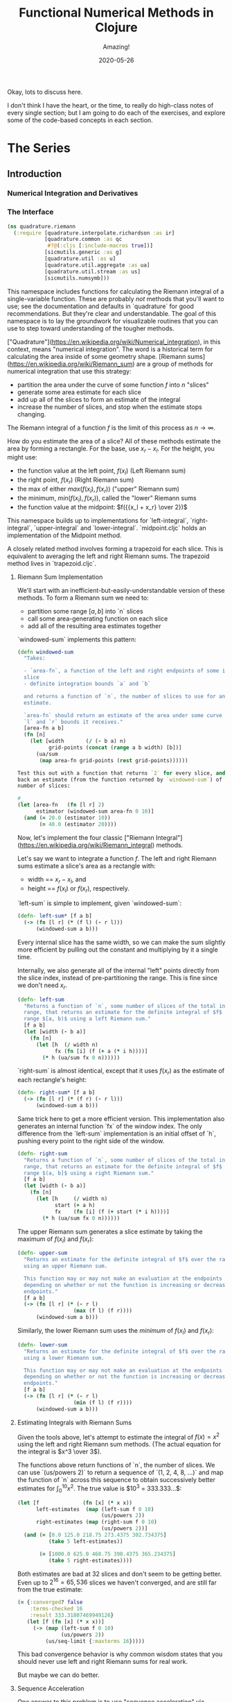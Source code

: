 # -*- org-download-image-dir: "images"; -*-
#+title: Functional Numerical Methods in Clojure
#+subtitle: Amazing!
#+startup: indent
#+date: 2020-05-26

Okay, lots to discuss here.

I don't think I have the heart, or the time, to really do high-class notes of
every single section; but I am going to do each of the exercises, and explore
some of the code-based concepts in each section.

* The Series

** Introduction

*** Numerical Integration and Derivatives

*** The Interface
:PROPERTIES:
:header-args+: :tangle src/quadrature.cljc :comments org
:END:p

What we're trying to make.

#+begin_src clojure
(ns quadrature
  (:require [sicmutils.numerical.compile :as c]
            [quadrature.adaptive :as qa]
            [quadrature.boole :as boole]
            [quadrature.common :as qc]
            [quadrature.bulirsch-stoer :as bs]
            [quadrature.infinite :as qi]
            [quadrature.midpoint :as mid]
            [quadrature.milne :as milne]
            [quadrature.riemann :as riemann]
            [quadrature.romberg :as romberg]
            [quadrature.simpson :as simp]
            [quadrature.simpson38 :as simp38]
            [quadrature.trapezoid :as trap]
            [quadrature.util :as u]))
#+end_src

This namespace unites all of the work inside `quadrature`
behind a single interface, fronted by the all-powerful `definite-integral`
function.

The interface takes `f`, an integrand, along with bounds `a` and `b`:

#+begin_src clojure
(definite-integral f a b)
#+end_src

Optionally, you can provide a dictionary of customizing options. These are
passed down to whatever method you supply via the `:method` key.

#+begin_src clojure
(definite-integral f a b opts)
#+end_src

**** Implementation

The keys in `quad-methods` below define the full range of integration methods
available in the package. Each entry in this dictionary is either:

- An 'integrator' function that matches the interface above for
  `definite-integral` (possibly created with `qc/defintegrator`)

- a dictionary of extra options. This must contain a `:method` key.

This latter style is used when the method itself is a specialization of a
more general method.

#+begin_src clojure
(def ^:private quadrature-methods
  {:open                    {:method :adaptive-bulirsch-stoer
                             :interval qc/open}
   :closed                  {:method :adaptive-bulirsch-stoer
                             :interval qc/closed}
   :closed-open             {:method :adaptive-bulirsch-stoer
                             :interval qc/closed-open}
   :open-closed             {:method :adaptive-bulirsch-stoer
                             :interval qc/open-closed}
   :bulirsch-stoer-open     bs/open-integral
   :bulirsch-stoer-closed   bs/closed-integral
   :adaptive-bulirsch-stoer (qa/adaptive bs/open-integral bs/closed-integral)
   :left-riemann            riemann/left-integral
   :right-riemann           riemann/right-integral
   :lower-riemann           riemann/lower-integral
   :upper-riemann           riemann/upper-integral
   :midpoint                mid/integral
   :trapezoid               trap/integral
   :boole                   boole/integral
   :milne                   milne/integral
   :simpson                 simp/integral
   :simpson38               simp38/integral
   :romberg                 romberg/closed-integral
   :romberg-open            romberg/open-integral})

(def available-methods
  (into #{} (keys quadrature-methods)))
#+end_src

The user can specify a method by providing the `:method` key in their options
with:

- a key in the above dictionary
- another dict
- a custom integration function

The latter two are the allowed value types in `quadrature-methods`.

#+begin_src clojure
(defn- extract-method
  "Attempts to turn the supplied argument into an integration method; returns nil
  if method doesn't exist."
  [method]
  (cond (fn? method)
        [method {}]

        (keyword? method)
        (extract-method
         (quadrature-methods method))

        (map? method)
        (let [[f m] (extract-method
                     (:method method))]
          [f (merge (dissoc method :method) m)])))
#+end_src

#+begin_src clojure
(defn get-integrator
  "Takes:

  - An integration method, specified as either:
    - a keyword naming one of the available methods in `available-methods`
    - a function with the proper integrator signature
    - a dictionary of integrator options with a `:method` key

  - `a` and `b` integration endpoints
  - an optional dictionary of options `m`

  And returns a pair of an integrator function and a possibly-enhanced options
  dictionary.

  (Some integration functions require extra options, so the returned dictionary
  may have more entries than the `m` you pass in.)

  If either endpoint is infinite, the returned integrator is wrapped in
  `qi/improper` and able to handle infinite endpoints (as well as non-infinite
  endpoints by passing through directly to the underlying integrator)."
  ([method a b] (get-integrator method a b {}))
  ([method a b m]
   (when-let [[integrate opts] (extract-method method)]
     (let [integrate (if (or (qc/infinite? a)
                             (qc/infinite? b))
                       (qi/improper integrate)
                       integrate)]
       [integrate (dissoc (merge opts m) :method)]))))
#+end_src

**** Final API

Here we are! The one function you need care about if you're interested in
definite integrals. Learn to use this, and then dig in to the details of
individual methods if you run inton trouble or want to learn more. Enjoy!

#+begin_src clojure
(defn definite-integral
  "Evaluates the definite integral of integrand `f` across the interval $a, b$.
  Optionally accepts a dictionary `opts` of customizing options; All `opts` will
  be passed through to the supplied `integrate` functions.

  If you'd like more control, or to retrieve the integration function directly
  without looking it up via `:method` each time, see `get-integrator`.

  All supplied options are passed through to the underlying integrator; see the
  specific integrator for information on what options are available.

  ## Keyword arguments:

  `:method`: Specifies the integration method used. Must be

  - a keyword naming one of the available methods in `available-methods`
  - a function with the proper integrator signature
  - a dictionary of integrator options with a `:method` key

  Defaults to `:open`, which specifies an adaptive bulirsch-stoer quadrature method.

  `:compile?` If true, the generic function will be simplified and compiled
  before execution. (Clojure only for now.) Defaults to false.

  `:info?` If true, `definite-integral` will return a map of integration
  information returned by the underlying integrator. Else, returns an estimate
  of the definite integral."
  ([f a b] (definite-integral f a b {}))
  ([f a b {:keys [method compile? info?]
           :or {method :open
                compile? false
                info? false}
           :as opts}]
   (if-let [[integrate m] (get-integrator method a b opts)]
     (let [f      #?(:clj (if compile? (c/compile-univariate-function f) f)
                     :cljs f)
           result (integrate f a b m)]
       (if info? result (:result result)))
     (u/illegal (str "Unknown method: " method
                     ". Try one of: "
                     available-methods)))))
#+end_src

** Basics

*** Riemann Sums
:PROPERTIES:
:header-args+: :tangle src/quadrature/riemann.cljc :comments org :results value verbatim
:END:

#+begin_src clojure
(ns quadrature.riemann
  (:require [quadrature.interpolate.richardson :as ir]
            [quadrature.common :as qc
             #?@(:cljs [:include-macros true])]
            [sicmutils.generic :as g]
            [quadrature.util :as u]
            [quadrature.util.aggregate :as ua]
            [quadrature.util.stream :as us]
            [sicmutils.numsymb]))
#+end_src

This namespace includes functions for calculating the Riemann integral of a
single-variable function. These are probably /not/ methods that you'll want
to use; see the documentation and defaults in
`quadrature` for good recommendations. But they're clear
and understandable. The goal of this namespace is to lay the groundwork for
visualizable routines that you can use to step toward understanding of the
tougher methods.

["Quadrature"](https://en.wikipedia.org/wiki/Numerical_integration), in this
context, means "numerical integration". The word is a historical term for
calculating the area inside of some geometry shape. [Riemann
sums](https://en.wikipedia.org/wiki/Riemann_sum) are a group of methods for
numerical integration that use this strategy:

- partition the area under the curve of some function $f$ into $n$ "slices"
- generate some area estimate for each slice
- add up all of the slices to form an estimate of the integral
- increase the number of slices, and stop when the estimate stops changing.

The Riemann integral of a function $f$ is the limit of this process as $n \to
\infty$.

How do you estimate the area of a slice? All of these methods estimate the
area by forming a rectangle. For the base, use $x_r - x_l$. For the height,
you might use:

- the function value at the left point, $f(x_l)$ (Left Riemann sum)
- the right point, $f(x_r)$ (Right Riemann sum)
- the max of either $max(f(x_l), f(x_r))$ ("upper" Riemann sum)
- the minimum, $min(f(x_l), f(x_r))$, called the "lower" Riemann sums
- the function value at the midpoint: $f({{x_l + x_r} \over 2})$

This namespace builds up to implementations for `left-integral`,
`right-integral`, `upper-integral` and `lower-integral`. `midpoint.cljc`
holds an implementation of the Midpoint method.

A closely related method involves forming a trapezoid for each slice. This is
equivalent to averaging the left and right Riemann sums. The trapezoid method
lives in `trapezoid.cljc`.

**** Riemann Sum Implementation

We'll start with an inefficient-but-easily-understandable version of these
methods. To form a Riemann sum we need to:

- partition some range $[a, b]$ into `n` slices
- call some area-generating function on each slice
-  add all of the resulting area estimates together

`windowed-sum` implements this pattern:

#+begin_src clojure
(defn windowed-sum
  "Takes:

  - `area-fn`, a function of the left and right endpoints of some integration
  slice
  - definite integration bounds `a` and `b`

  and returns a function of `n`, the number of slices to use for an integration
  estimate.

  `area-fn` should return an estimate of the area under some curve between the
  `l` and `r` bounds it receives."
  [area-fn a b]
  (fn [n]
    (let [width       (/ (- b a) n)
          grid-points (concat (range a b width) [b])]
      (ua/sum
       (map area-fn grid-points (rest grid-points))))))
#+end_src
#+begin_src clojure
Test this out with a function that returns `2` for every slice, and we get
back an estimate (from the function returned by `windowed-sum`) of 2x the
number of slices:

#+end_src

#+begin_src clojure
#_
(let [area-fn   (fn [l r] 2)
      estimator (windowed-sum area-fn 0 10)]
  (and (= 20.0 (estimator 10))
       (= 40.0 (estimator 20))))
#+end_src

Now, let's implement the four classic ["Riemann
Integral"](https://en.wikipedia.org/wiki/Riemann_integral) methods.

Let's say we want to integrate a function $f$. The left and right Riemann
sums estimate a slice's area as a rectangle with:

- width == $x_r - x_l$, and
- height == $f(x_l)$ or $f(x_r)$, respectively.

`left-sum` is simple to implement, given `windowed-sum`:

#+begin_src clojure
(defn- left-sum* [f a b]
  (-> (fn [l r] (* (f l) (- r l)))
      (windowed-sum a b)))
#+end_src

Every internal slice has the same width, so we can make the sum slightly more
efficient by pulling out the constant and multiplying by it a single time.

Internally, we also generate all of the internal "left" points directly from
the slice index, instead of pre-partitioning the range. This is fine since we
don't need $x_r$.

#+begin_src clojure
(defn- left-sum
  "Returns a function of `n`, some number of slices of the total integration
  range, that returns an estimate for the definite integral of $f$ over the
  range $[a, b)$ using a left Riemann sum."
  [f a b]
  (let [width (- b a)]
    (fn [n]
      (let [h  (/ width n)
            fx (fn [i] (f (+ a (* i h))))]
        (* h (ua/sum fx 0 n))))))
#+end_src

`right-sum` is almost identical, except that it uses $f(x_r)$ as the estimate of
each rectangle's height:

#+begin_src clojure
(defn- right-sum* [f a b]
  (-> (fn [l r] (* (f r) (- r l)))
      (windowed-sum a b)))
#+end_src

Same trick here to get a more efficient version. This implementation also
generates an internal function `fx` of the window index. The only difference
from the `left-sum` implementation is an initial offset of `h`, pushing every
point to the right side of the window.

#+begin_src clojure
(defn- right-sum
  "Returns a function of `n`, some number of slices of the total integration
  range, that returns an estimate for the definite integral of $f$ over the
  range $(a, b]$ using a right Riemann sum."
  [f a b]
  (let [width (- b a)]
    (fn [n]
      (let [h     (/ width n)
            start (+ a h)
            fx    (fn [i] (f (+ start (* i h))))]
        (* h (ua/sum fx 0 n))))))
#+end_src

The upper Riemann sum generates a slice estimate by taking the maximum of
$f(x_l)$ and $f(x_r)$:

#+begin_src clojure
(defn- upper-sum
  "Returns an estimate for the definite integral of $f$ over the range $[a, b]$
  using an upper Riemann sum.

  This function may or may not make an evaluation at the endpoints $a$ or $b$,
  depending on whether or not the function is increasing or decreasing at the
  endpoints."
  [f a b]
  (-> (fn [l r] (* (- r l)
                  (max (f l) (f r))))
      (windowed-sum a b)))
#+end_src

Similarly, the lower Riemann sum uses the /minimum/ of $f(x_l)$ and $f(x_r)$:

#+begin_src clojure
(defn- lower-sum
  "Returns an estimate for the definite integral of $f$ over the range $[a, b]$
  using a lower Riemann sum.

  This function may or may not make an evaluation at the endpoints $a$ or $b$,
  depending on whether or not the function is increasing or decreasing at the
  endpoints."
  [f a b]
  (-> (fn [l r] (* (- r l)
                  (min (f l) (f r))))
      (windowed-sum a b)))
#+end_src

**** Estimating Integrals with Riemann Sums

Given the tools above, let's attempt to estimate the integral of $f(x) = x^2$
using the left and right Riemann sum methods. (The actual equation for the
integral is $x^3 \over 3$).

The functions above return functions of `n`, the number of slices. We can
use `(us/powers 2)` to return a sequence of `(1, 2, 4, 8, ...)` and map the
function of `n` across this sequence to obtain successively better estimates
for $\int_0^{10} x^2$. The true value is $10^3 \over 3 = 333.333...$:


#+begin_src clojure
(let [f              (fn [x] (* x x))
      left-estimates  (map (left-sum f 0 10)
                           (us/powers 2))
      right-estimates (map (right-sum f 0 10)
                           (us/powers 2))]
  (and (= [0.0 125.0 218.75 273.4375 302.734375]
          (take 5 left-estimates))

       (= [1000.0 625.0 468.75 398.4375 365.234375]
          (take 5 right-estimates))))
#+end_src

Both estimates are bad at 32 slices and don't seem to be getting better. Even up
to $2^16 = 65,536$ slices we haven't converged, and are still far from the true
estimate:

#+begin_src clojure
(= {:converged? false
    :terms-checked 16
    :result 333.31807469949126}
   (let [f (fn [x] (* x x))]
     (-> (map (left-sum f 0 10)
              (us/powers 2))
         (us/seq-limit {:maxterms 16}))))
#+end_src

This bad convergence behavior is why common wisdom states that you should never
use left and right Riemann sums for real work.

But maybe we can do better.

**** Sequence Acceleration

One answer to this problem is to use "sequence acceleration" via Richardson
extrapolation, as described in `richardson.cljc`.

`ir/richardson-sequence` takes a sequence of estimates of some function
and "accelerates" the sequence by combining successive estimates.

The estimates have to be functions of some parameter $n$ that decreases by a
factor of $t$ for each new element. In the example above, $n$ doubles each
time; this is equivalent to thinking about the window width $h$ halving each
time, so $t = 2$.

This library's functional style lets us accelerate a sequence of estimates
`xs` by simply wrapping it in a call to `(ir/richardson-sequence xs 2)`.
Amazing!

Does Richardson extrapolation help?

#+begin_src clojure
#_
(= {:converged? true
    :terms-checked 4
    :result 333.3333333333333}

   (let [f (fn [x] (* x x))]
     (-> (map (left-sum f 0 10)
              (us/powers 2))
         (ir/richardson-sequence 2)
         (us/seq-limit))))
#+end_src

We now converge to the actual, true value of the integral in 4 terms!

This is going to be useful for each of our Riemann sums, so let's make a
function that can accelerate a generic sequence of estimates. The following
function takes:

- the sequence of estimates, `estimate-seq`
- a dictionary of "options"

This library is going to adopt an interface that allows the user to configure
a potentially very complex integration function by sending a single
dictionary of options down to each of its layers. Adopting that style now is
going to allow this function to grow to accomodate other methods of sequence
acceleration, like polynomial or rational function extrapolation.

For now, `{:accelerate? true}` configures Richardson extrapolation iff the
user hasn't specified a custom sequence of integration slices using the `:n`
option.


#+begin_src clojure
(defn- accelerate
  "NOTE - this is only appropriate for Richardson-accelerating sequences with t=2,
  p=q=1.

  This only applies to the Riemann sequences in this namespace!"
  [estimate-seq {:keys [n accelerate?] :or {n 1}}]
  (if (and accelerate? (number? n))
    (ir/richardson-sequence estimate-seq 2 1 1)
    estimate-seq))
#+end_src

Check that this works:


#+begin_src clojure
(= {:converged? true
    :terms-checked 4
    :result 333.3333333333333}

   (let [f (fn [x] (* x x))]
     (-> (map (left-sum f 0 10)
              (us/powers 2))
         (accelerate {:accelerate? true})
         (us/seq-limit))))
#+end_src

Excellent!

## Incremental Computation

The results look quite nice; but notice how much redundant computation we're
doing.

Consider the evaluation points of a left Riemann sum with 4 slices, next to a
left sum with 8 slices:

x---x---x---x----
x-x-x-x-x-x-x-x--

Every time we double our number of number of evaluations, half of the windows
share a left endpoint. The same is true for a right sum:

----x---x---x---x
--x-x-x-x-x-x-x-x

In both cases, the new points are simply the /midpoints/ of the existing
slices.

This suggests a strategy for incrementally updating a left or right Riemann
sum when doubling the number of points:

- Generate a new midpoint estimate of each `n` slices
- Add this estimate to the previous estimate
- Divide the sum by `2` to scale each NEW slice width down by 2 (since we're
  doubling the number of slices)

First, implement `midpoint-sum`. This is very close to the implementation for
`left-sum`; internally the function adds an offset of $h \over 2$ to each
slice before sampling its function value.

#+begin_src clojure
(defn midpoint-sum
  "Returns a function of `n`, some number of slices of the total integration
  range, that returns an estimate for the definite integral of $f$ over the
  range $(a, b)$ using midpoint estimates."
  [f a b]
  (let [width (- b a)]
    (fn [n]
      (let [h      (/ width n)
            offset (+ a (/ h 2.0))
            fx     (fn [i] (f (+ offset (* i h))))]
        (* h (ua/sum fx 0 n))))))
#+end_src

The next function returns a function that can perform the incremental update
to a left or right Riemann sum (and to a midpoint method estimate, as we'll
see in `midpoint.cljc`):

#+begin_src clojure
(defn Sn->S2n
  "Returns a function of:

  - `Sn`: a sum estimate for `n` partitions, and
  - `n`: the number of partitions

  And returns a new estimate for $S_{2n}$ by sampling the midpoints of each
  slice. This incremental update rule is valid for left and right Riemann sums,
  as well as the midpoint method."
  [f a b]
  (let [midpoints (midpoint-sum f a b)]
    (fn [Sn n]
      (-> (+ Sn (midpoints n))
          (/ 2.0)))))
#+end_src

After using `left-sum` to generate an initial estimate, we can use `Sn->S2n`
to generate all successive estimates, as long as we always double our slices.
This suggests a function that takes an initial number of slices, `n0`, and
then uses `reductions` to scan across `(us/powers 2 n0)` with the function
returned by `Sn->S2n`:

#+begin_src clojure
(defn- left-sequence* [f a b n0]
  (let [first-S ((left-sum f a b) n0)
        steps   (us/powers 2 n0)]
    (reductions (Sn->S2n f a b) first-S steps)))
#+end_src

Verify that this function returns an equivalent sequence of estimates to the
non-incremental `left-sum`, when mapped across powers of 2:


#+begin_src clojure
(let [f (fn [x] (* x x))]
  (= (take 10 (left-sequence* f 0 10 1))
     (take 10 (map (left-sum f 0 10)
                   (us/powers 2 1)))))
#+end_src

**** Generalizing the Incremental Approach

We need to use the same style for `right-sum`, so let's try and extract the
pattern above, of:

- generating an initial estimate of `n0` slices using some function `S-fn`
- refining an estimate of `n0` slices => `n0 / 2` slices using some
  incremental updater, `next-S-fn`

In fact, because methods like the Midpoint method from `midpoint.cljc` can
only incrementally update from `n` => `n/3`, let's make the factor general
too.

`geometric-estimate-seq` captures the pattern above:

#+begin_src clojure
(defn geometric-estimate-seq
  "Accepts:

  - `S-fn`: a function of `n` that generates a numerical integral estimate from
  `n` slices of some region, and
  - `next-S-fn`: a function of (previous estimate, previous `n`) => new estimate
  - `factor`: the factor by which `n` increases for successive estimates
  - `n0`: the initial `n` to pass to `S-fn`

  The new estimate returned b `next-S-fn` should be of `factor * n` slices."
  [S-fn next-S-fn factor n0]
  (let [first-S (S-fn n0)
        steps   (us/powers factor n0)]
    (reductions next-S-fn first-S steps)))
#+end_src

And another version of `left-sequence`, implemented using the new function:

#+begin_src clojure
(defn left-sequence**
  "Returns a (lazy) sequence of successively refined estimates of the integral of
  `f` over the closed-open interval $a, b$ by taking left-Riemann sums with

  n0, 2n0, 4n0, ...

  slices."
  ([f a b] (left-sequence** f a b 1))
  ([f a b n0]
   (geometric-estimate-seq (left-sum f a b)
                           (Sn->S2n f a b)
                           2
                           n0)))
#+end_src

**** Incremental Updates with Any Sequence

What if we want to combine the ability to reuse old results with the ability
to take successively refined estimates that /don't/ look like geometric
series? The series 1, 2, 3... of natural numbers is an obvious choice of
windows... but only the even powers are able to reuse estimates.

Integration methods like the Bulirsch-Stoer approach depend on sequences like
2, 3, 4, 6...

We absolutely want to be able to save potentially-expensive function
evaluations.

One way to do this is to memoize the function `f` that you pass in to any of
the methods above.

Alternatively, we could implement a version of `geometric-estimate-seq` that
takes /any/ sequence of estimate,s and maintains a sort of internal
memoization cache.

For every `n`, check the cache for `prev == n/factor`. If it exists in the
cache, use `next-S-fn`; else, use `S-fn`, just like we did in
`geometric-estimate-seq` for the initial value.

`general-estimate-seq` does this:

#+begin_src clojure
(defn- general-estimate-seq
  "Accepts:

  - `S-fn`: a function of `n` that generates a numerical integral estimate from
  `n` slices of some region, and
  - `next-S-fn`: a function of (previous estimate, previous `n`) => new estimate
  - `factor`: the factor by which `next-S-fn` increases `n` in its returned estimate
  - `n-seq`: a monotonically increasing sequence of `n` slices to use.

  Returns a sequence of estimates of returned by either function for each `n` in
  `n-seq`. Internally decides whether or not to use `S-fn` or `next-S-fn` to
  generate successive estimates."
  [S-fn next-S-fn factor n-seq]
  (let [f (fn [[cache _] n]
            (let [Sn (if (zero? (rem n factor))
                       (let [prev (quot n factor)]
                         (if-let [S-prev (get cache prev)]
                           (next-S-fn S-prev prev)
                           (S-fn n)))
                       (S-fn n))]
              [(assoc cache n Sn) Sn]))]
    (->> (reductions f [{} nil] n-seq)
         (map second)
         (rest))))
#+end_src

We can combine `general-estimate-seq` and `geometric-estimate-seq` into a
final method that decides which implementation to call, based on the type of
the `n0` argument.

If it's a number, use it as the `n0` seed for a geometrically increasing
series of estimates. Else, assume it's a sequence and pass it to
`general-estimate-seq`.

#+begin_src clojure
(defn incrementalize
  "Function that generalizes the ability to create successively-refined estimates
  of an integral, given:

  - `S-fn`: a function of `n` that generates a numerical integral estimate from
  `n` slices of some region, and
  - `next-S-fn`: a function of (previous estimate, previous `n`) => new estimate
  - `factor`: the factor by which `next-S-fn` increases `n` in its returned estimate
  - `n`: EITHER a number, or a monotonically increasing sequence of `n` slices to use.

  If `n` is a sequence, returns a (lazy) sequence of estimates generated for
  each entry in `n`.

  If `n` is a number, returns a lazy sequence of estimates generated for each
  entry in a geometrically increasing series of inputs $n, n(factor),
  n(factor^2), ....$

  Internally decides whether or not to use `S-fn` or `next-S-fn` to generate
  successive estimates."
  [S-fn next-S-fn factor n]
  (let [f (if (number? n)
            geometric-estimate-seq
            general-estimate-seq)]
    (f S-fn next-S-fn factor n)))
#+end_src

**** Final Incremental Implementations

We can use `incrementalize` to write our final version of `left-sequence`,
along with a matching version for `right-sequence`.

Notice that we're using `accelerate` from above. The interface should make
more sense now:

#+begin_src clojure
(defn left-sequence
  "Returns a (lazy) sequence of successively refined estimates of the integral of
  `f` over the closed-open interval $a, b$ by taking left-Riemann sums.

  ## Optional Arguments

  `:n`: If `n` is a number, returns estimates with $n, 2n, 4n, ...$ slices,
  geometrically increasing by a factor of 2 with each estimate.

  If `n` is a sequence, the resulting sequence will hold an estimate for each
  integer number of slices in that sequence.

  `:accelerate?`: if supplied (and `n` is a number), attempts to accelerate
  convergence using Richardson extrapolation. If `n` is a sequence this option
  is ignored."
  ([f a b] (left-sequence f a b {}))
  ([f a b opts]
   (let [S      (left-sum f a b)
         next-S (Sn->S2n f a b)]
     (-> (incrementalize S next-S 2 (:n opts 1))
         (accelerate opts)))))
#+end_src

#+begin_src clojure
(defn right-sequence
  "Returns a (lazy) sequence of successively refined estimates of the integral of
  `f` over the closed-open interval $a, b$ by taking right-Riemann sums.

  ## Optional Arguments

  `:n`: If `n` is a number, returns estimates with $n, 2n, 4n, ...$ slices,
  geometrically increasing by a factor of 2 with each estimate.

  If `n` is a sequence, the resulting sequence will hold an estimate for each
  integer number of slices in that sequence.

  `:accelerate?`: if supplied (and `n` is a number), attempts to accelerate
  convergence using Richardson extrapolation. If `n` is a sequence this option
  is ignored."
  ([f a b] (right-sequence f a b {}))
  ([f a b opts]
   (let [S      (right-sum f a b)
         next-S (Sn->S2n f a b)]
     (-> (incrementalize S next-S 2 (:n opts 1))
         (accelerate opts)))))
#+end_src

`lower-sequence` and `upper-sequence` are similar. They can't take advantage
of any incremental speedup, so we generate a sequence of `n`s internally and
map `lower-sum` and `upper-sum` directly across these.

#+begin_src clojure
(defn lower-sequence
  "Returns a (lazy) sequence of successively refined estimates of the integral of
  `f` over the closed interval $(a, b)$ by taking lower-Riemann sums.

  ## Optional Arguments

  `:n`: If `n` is a number, returns estimates with $n, 2n, 4n, ...$ slices,
  geometrically increasing by a factor of 2 with each estimate.

  If `n` is a sequence, the resulting sequence will hold an estimate for each
  integer number of slices in that sequence.

  `:accelerate?`: if supplied (and `n` is a number), attempts to accelerate
  convergence using Richardson extrapolation. If `n` is a sequence this option
  is ignored."
  ([f a b] (lower-sequence f a b {}))
  ([f a b {:keys [n] :or {n 1} :as opts}]
   (let [n-seq (if (number? n)
                 (us/powers 2 n)
                 n)]
     (-> (map (lower-sum f a b) n-seq)
         (accelerate opts)))))
#+end_src

#+begin_src clojure
(defn upper-sequence
  "Returns a (lazy) sequence of successively refined estimates of the integral of
  `f` over the closed interval $(a, b)$ by taking upper-Riemann sums.

  ## Optional Arguments

  `:n`: If `n` is a number, returns estimates with $n, 2n, 4n, ...$ slices,
  geometrically increasing by a factor of 2 with each estimate.

  If `n` is a sequence, the resulting sequence will hold an estimate for each
  integer number of slices in that sequence.

  `:accelerate?`: if supplied (and `n` is a number), attempts to accelerate
  convergence using Richardson extrapolation. If `n` is a sequence this option
  is ignored."
  ([f a b] (upper-sequence f a b {}))
  ([f a b {:keys [n] :or {n 1} :as opts}]
   (let [n-seq (if (number? n)
                 (us/powers 2 n)
                 n)]
     (-> (map (upper-sum f a b) n-seq)
         (accelerate opts)))))
#+end_src

**** Integral API

Finally, we expose four API methods for each of the {left, right, lower,
upper}-Riemann sums.

Each of these makes use a special `qc/defintegrator` "macro"; This style
allows us to adopt one final improvement. If the interval $a, b$ is below
some threshold, the integral API will take a single slice using the supplied
`:area-fn` below and not attempt to converge. See `common.cljc` for more
details.

These API interfaces are necessarily limiting. They force the assumptions
that you:

- only want to use geometrical sequences that start with n0 = 1
- only want to (optionally) accelerate using Richardson extrapolation

I can imagine a better API, where it's much easier to configure generic
sequence acceleration! This will almost certainly show up in the library at
some point. For now, here are some notes:

- Richardson extrapolation requires a geometric series of estimates. If you
  want to use some /other/ geometry series with `left-sequence` or
  `right-sequence`, you can still accelerate with Richardson. Just pass your
  new factor as `t`.

- For each of {left, right, lower, upper}-Riemann sums, the order of the
  error terms is 1, 2, 3, 4..., so always provide `p=1` and `q=1` to
  `richardson-sequence`. `accelerate` does this above.

- If you want to use some NON-geometric seq, you'll need to use the methods
  in `polynomial.cljc` and `rational.cljc`, which are more general forms of
  sequence acceleration that use polynomial or rational function
  extrapolation. Your sequence of `xs` for each of those methods should be
  `n-seq`.

#+begin_src clojure
(qc/defintegrator left-integral
  "Returns an estimate of the integral of `f` across the closed-open interval $a,
  b$ using a left-Riemann sum with $1, 2, 4 ... 2^n$ windows for each estimate.

  Optionally accepts `opts`, a dict of optional arguments. All of these get
  passed on to `us/seq-limit` to configure convergence checking.

  See `left-sequence` for information on the optional args in `opts` that
  customize this function's behavior."
  :area-fn (fn [f a b] (* (f a) (- b a)))
  :seq-fn left-sequence)
#+end_src

#+begin_src clojure
(qc/defintegrator right-integral
  "Returns an estimate of the integral of `f` across the closed-open interval $a,
  b$ using a right-Riemann sum with $1, 2, 4 ... 2^n$ windows for each estimate.

  Optionally accepts `opts`, a dict of optional arguments. All of these get
  passed on to `us/seq-limit` to configure convergence checking.

  See `right-sequence` for information on the optional args in `opts` that
  customize this function's behavior."
  :area-fn (fn [f a b] (* (f b) (- b a)))
  :seq-fn right-sequence)
#+end_src

upper and lower Riemann sums have the same interface; internally, they're not
able to take advantage of incremental summation, since it's not possible to
know in advance whether or not the left or right side of the interval should
get reused.

#+begin_src clojure
(qc/defintegrator lower-integral
  "Returns an estimate of the integral of `f` across the closed-open interval $a,
  b$ using a lower-Riemann sum with $1, 2, 4 ... 2^n$ windows for each estimate.

  Optionally accepts `opts`, a dict of optional arguments. All of these get
  passed on to `us/seq-limit` to configure convergence checking.

  See `lower-sequence` for information on the optional args in `opts` that
  customize this function's behavior."
  :area-fn (fn [f a b] (* (min (f a) (f b)) (- b a)))
  :seq-fn lower-sequence)
#+end_src

#+begin_src clojure
(qc/defintegrator upper-integral
  "Returns an estimate of the integral of `f` across the closed-open interval $a,
  b$ using an upper-Riemann sum with $1, 2, 4 ... 2^n$ windows for each estimate.

  Optionally accepts `opts`, a dict of optional arguments. All of these get
  passed on to `us/seq-limit` to configure convergence checking.

  See `upper-sequence` for information on the optional args in `opts` that
  customize this function's behavior."
  :area-fn (fn [f a b] (* (max (f a) (f b)) (- b a)))
  :seq-fn upper-sequence)
#+end_src

**** Next Steps

For a discussion and implementation of the more advanced methods (the workhorse
methods that you should actually use!), see `midpoint.cljc` and
`trapezoid.cljc`. The midpoint method is the standard choice for open intervals,
where you can't evaluate the function at its endpoints. The trapezoid method is
standard for closed intervals.

*** Midpoint Rule
:PROPERTIES:
:header-args+: :tangle src/quadrature/midpoint.cljc :comments org :results value verbatim
:END:

same development but shorter since it reuses functional abstractions. Also
incremental, efficient, accelerated.

#+begin_src clojure
(ns quadrature.midpoint
  (:require [quadrature.interpolate.richardson :as ir]
            [quadrature.common :as qc
             #?@(:cljs [:include-macros true])]
            [quadrature.riemann :as qr]
            [sicmutils.generic :as g]
            [quadrature.util :as u]
            [quadrature.util.aggregate :as ua]
            [quadrature.util.stream :as us]))
#+end_src

## Midpoint Method

This namespace builds on the ideas introduced in `riemann.cljc`.

`riemann.cljc` described four different integration schemes ({left, right,
upper, lower} Riemann sums) that were each conceptually simple, but aren't
often used in practice, even in their "accelerated" forms.

One reason for this is that their error terms fall off as $h, h^2, h^3$,
where $h$ is the width of an integration slice. Each order of sequence
acceleration can cancel out one of these terms at a time; but still, the
performance is not great.

It turns out that by taking the /midpoint/ if each interval, instead of
either side, you can reduce the order of the error series to $O(h^2)$. This
is too good to pass up.

Additionally, because the error terms fall off as $h^2, h^4, h^6, ...$, each
order of acceleration is worth quite a bit more than in the Riemann sum case.

This namespace follows the same development as `riemann.cljc`:

- implement a simple, easy-to-understand version of the Midpoint method
- make the computation more efficient
- write an incremental version that can reuse prior results
- wrap everything up behind a nice, exposed API


**** Simple Midpoint Rule

Here's an implementation of a function that can take the midpoint of a single
slice:

#+begin_src clojure
(defn single-midpoint [f a b]
  (let [width      (g/- b a)
        half-width (g// width 2)
        midpoint   (g/+ a half-width)]
    (g/* width (f midpoint))))
#+end_src

And a full (though inefficient) integrator using `windowed-sum`:

#+begin_src clojure
(defn- midpoint-sum* [f a b]
  (let [area-fn (partial single-midpoint f)]
    (qr/windowed-sum area-fn a b)))
#+end_src

Let's integrate a triangle!

#+begin_src clojure
(= (* 0.5 10 10)
   ((midpoint-sum* identity 0.0 10.0) 10))
#+end_src

**** Efficient Midpoint Method

It turns out that we already had to implement an efficient version of
`midpoint-sum` in `riemann.cljc`; the incremental version of left and right
Riemann sums added the midpoints of each interval when doubling the number of
slices.

We can check our implementation against `qr/midpoint-sum`:

#+begin_src clojure
(= ((midpoint-sum* identity 0.0 100.0) 10)
   ((qr/midpoint-sum identity 0.0 100.0) 10))
#+end_src

We'll use `qr/midpoint-sum` in the upcoming functions.

**** Incremental Midpoint Method

Unlike the left and right Riemann sums, the Midpoint method can't reuse
function evaluations when the number of slices doubles. This is because each
evaluation point, on a doubling, becomes the new border between slices:

n = 1 |-------x-------|
n = 2 |---x---|---x---|

If you /triple/ the number of slices from $n$ to $3n$, you can in fact reuse
the previous $n$ evaluations:

n = 1 |--------x--------|
n = 3 |--x--|--x--|--x--|

By scaling Sn down by a factor of 3, and adding it to a new sum that only
includes the new points (using the new slice width).

BTW: The only place I found this idea mentioned is in Section 4.4 of
Press's ["Numerical
Recipes"](http://phys.uri.edu/nigh/NumRec/bookfpdf/f4-4.pdf). I haven't found
other references to this trick, or implementations. I'd love to hear about
them (via a Github issue) if you find any!

We'll follow the interface we used for `qr/Sn->S2n` and write `Sn->S3n`. This
function of $f, a, b$ will return a function that performs the incremental
update.

The returned function generates $S3n$ across $(a, b)$ with $n$ intervals, and
picking out two new points at $h \over 6$ and $5h \over 6$ of the way across
the old interval. These are the midpoints of the two new slices with width $h
\over 3$.

Sum them all up and add them to $S_n \over 3$ to generate $S_{3n}$:

#+begin_src clojure
(defn- Sn->S3n [f a b]
  (let [width (- b a)]
    (fn [Sn n]
      (let [h        (/ width n)
            delta    (/ h 6)
            l-offset (+ a delta)
            r-offset (+ a (* 5 delta))
            fx (fn [i]
                 (let [ih (* i h)]
                   (+ (f (+ l-offset ih))
                      (f (+ r-offset ih)))))]
        (-> (+ Sn (* h (ua/sum fx 0 n)))
            (/ 3.0))))))
#+end_src

Now we can write `midpoint-sequence`, analogous to `qr/left-sequence`. This
implementation reuses all the tricks from `qr/incrementalize`; this means it
will be smart about using the new incremental logic any time it sees any $n$
multiple of 3, just as the docstring describes.

#+begin_src clojure
(defn midpoint-sequence
  "Returns a (lazy) sequence of successively refined estimates of the integral of
  `f` over the open interval $(a, b)$ using the Midpoint method.

  ## Optional arguments:

  `:n`: If `:n` is a number, returns estimates with $n, 3n, 9n, ...$ slices,
  geometrically increasing by a factor of 3 with each estimate.

  If `:n` is a sequence, the resulting sequence will hold an estimate for each
  integer number of slices in that sequence.

  `:accelerate?`: if supplied (and `n` is a number), attempts to accelerate
  convergence using Richardson extrapolation. If `n` is a sequence this option
  is ignored."
  ([f a b] (midpoint-sequence f a b {:n 1}))
  ([f a b {:keys [n accelerate?] :or {n 1}}]
   (let [S      (qr/midpoint-sum f a b)
         next-S (Sn->S3n f a b)
         xs     (qr/incrementalize S next-S 3 n)]
     (if (and accelerate? (number? n))
       (ir/richardson-sequence xs 3 2 2)
       xs))))
#+end_src

The following example shows that for the sequence $2, 3, 4, 6, ...$ (used in
the Bulirsch-Stoer method!), the incrementally-augmented `midpoint-sequence`
only performs 253 function evaluations, vs the 315 of the non-incremental
`(midpoint-sum f2 0 1)` mapped across the points.

#+begin_src clojure
(let [f (fn [x] (/ 4 (+ 1 (* x x))))
      [counter1 f1] (u/counted f)
      [counter2 f2] (u/counted f)
      n-seq (interleave
             (iterate (fn [x] (* 2 x)) 2)
             (iterate (fn [x] (* 2 x)) 3))]
  (doall (take 12 (midpoint-sequence f1 0 1 {:n n-seq})))
  (doall (take 12 (map (qr/midpoint-sum f2 0 1) n-seq)))
  (= [253 315]
     [@counter1 @counter2]))

**** Final Midpoint API

The final version is analogous the `qr/left-integral` and friends, including
an option to `:accelerate?` the final sequence with Richardson extrapolation.

I'm not sure what to call this accelerated method. Accelerating the trapezoid
method in this way is called "Romberg integration". Using an $n$ sequence of
powers of 2 and accelerating the midpoint method by a single step - taking
the second column (index 1) of the Richardson tableau - produces "Milne's
method".

The ability to combine these methods makes it easy to produce powerful
methods without known names. Beware, and enjoy!

***** Note on Richardson Extrapolation

We noted above that the the terms of the error series for the midpoint method
increase as $h^2, h^4, h^6$... Because of this, we pass $p = q = 2$ into
`ir/richardson-sequence` below. Additionally, `integral` hardcodes the factor
of `3` and doesn't currently allow for a custom sequence of $n$. This
requires passing $t = 3$ into `ir/richardson-sequence`.

If you want to accelerate some other geometric sequence, call
`ir/richardson-sequence` with some other value of `t.`

To accelerate an arbitrary sequence of midpoint evaluations, investigate
`polynomial.cljc` or `rational.cljc`. The "Bulirsch-Stoer" method uses either
of these to extrapolate the midpoint method using a non-geometric sequence.

#+begin_src clojure
(qc/defintegrator integral
  "Returns an estimate of the integral of `f` over the open interval $(a, b)$
  using the Midpoint method with $1, 3, 9 ... 3^n$ windows for each estimate.

  Optionally accepts `opts`, a dict of optional arguments. All of these get
  passed on to `us/seq-limit` to configure convergence checking.

  See `midpoint-sequence` for information on the optional args in `opts` that
  customize this function's behavior."
  :area-fn single-midpoint
  :seq-fn midpoint-sequence)
#+end_src

**** Next Steps

If you start with the midpoint method, one single step of Richardson
extrapolation (taking the second column of the Richardson tableau) is
equivalent to "Milne's rule" (see `milne.cljc`).

The full Richardson-accelerated Midpoint method is an open-interval variant
of "Romberg integration" (see `romberg.cljc`).

See the wikipedia entry on [Open Newton-Cotes
Formulas](https://en.wikipedia.org/wiki/Newton%E2%80%93Cotes_formulas#Open_Newton%E2%80%93Cotes_formulas)
for more details.

*** Trapezoid Rule
:PROPERTIES:
:header-args+: :tangle src/quadrature/trapezoid.cljc :comments org :results value verbatim
:END:

same idea but for closed intervals.

#+begin_src clojure
(ns quadrature.trapezoid
  "Trapezoid method."
  (:require [quadrature.common :as qc
             #?@(:cljs [:include-macros true])]
            [quadrature.riemann :as qr]
            [quadrature.interpolate.richardson :as ir]
            [sicmutils.function :as f]
            [sicmutils.generic :as g]
            [quadrature.util :as u]
            [quadrature.util.aggregate :as ua]
            [quadrature.util.stream :as us]))
#+end_src

*** The Trapezoid Method

This namespace builds on the ideas introduced in `riemann.cljc` and
`midpoint.cljc`, and follows the pattern of those namespaces:

- implement a simple, easy-to-understand version of the Trapezoid method
- make the computation more efficient
- write an incremental version that can reuse prior results
- wrap everything up behind a nice, exposed API

Let's begin.

**** Simple Implementation

A nice integration scheme related to the Midpoint method is the "Trapezoid"
method. The idea here is to estimate the area of each slice by fitting a
trapezoid between the function values at the left and right sides of the
slice.

Alternatively, you can think of drawing a line between $f(x_l)$ and $f(x_r)$
and taking the area under the line.

What's the area of a trapezoid? The two slice endpoints are

- $(x_l, f(x_l))$ and
- $(x_r, f(x_r))$

The trapezoid consists of a lower rectangle and a capping triangle. The lower
rectangle's area is:

$$(b - a) f(a)$$.

Just like in the left Riemann sum. The upper triangle's area is one half base
times height:

$$ {1 \over 2} (x_r - x_l) (f(x_r) - f(x_l))$$

The sum of these simplifies to:

$${1 \over 2} {(x_r - x_l) (f(x_l) + f(x_r))}$$

Or, in Clojure:

#+begin_src clojure
(defn single-trapezoid [f xl xr]
  (g// (g/* (g/- xr xl)
            (g/+ (f xl) (f xr)))
       2))
#+end_src

We can use the symbolic algebra facilities in the library to show that this
simplification is valid:

#+begin_src clojure
(let [f (f/literal-function 'f)
      square    (g/* (f 'x_l)
                     (g/- 'x_r 'x_l))
      triangle  (g/* (g// 1 2)
                     (g/- 'x_r 'x_l)
                     (g/- (f 'x_r) (f 'x_l)))]
  (zero?
   (g/simplify
    (g/- (single-trapezoid f 'x_l 'x_r)
         (g/+ square triangle)))))
#+end_src

We can use `qr/windowed-sum` to turn this function into an (inefficient)
integrator:

#+begin_src clojure
(defn- trapezoid-sum* [f a b]
  (qr/windowed-sum (partial single-trapezoid f)
                   a b))
#+end_src

Fitting triangles is easy:

#+begin_src clojure
(= (* 0.5 10 10)
   ((trapezoid-sum* identity 0.0 10.0) 10))
#+end_src

In fact, we can even use our estimator to estimate $\pi$:

#+begin_src clojure
(def ^:private pi-estimator*
  (let [f (fn [x] (/ 4 (+ 1 (* x x))))]
    (trapezoid-sum* f 0.0 1.0)))
#+end_src

The accuracy is not bad, for 10 slices:

#+begin_src clojure
(= 3.1399259889071587
   (pi-estimator* 10))
#+end_src

Explicit comparison:

#+begin_src clojure
(- Math/PI (pi-estimator* 10))
#+end_src

10000 slices gets us closer:

#+begin_src clojure
(< (- Math/PI (pi-estimator* 10000))
   1e-8)
#+end_src

Fun fact: the trapezoid method is equal to the /average/ of the left and right
Riemann sums. You can see that in the equation, but lets verify:

#+begin_src clojure
(defn- basically-identical? [l-seq r-seq]
  (every? #(< % 1e-15)
          (map - l-seq r-seq)))

(let [points  (take 5 (iterate inc 1))
      average (fn [l r]
                (/ (+ l r) 2))
      f       (fn [x] (/ 4 (+ 1 (* x x))))
      [a b]   [0 1]
      left-estimates  (qr/left-sequence f a b {:n points})
      right-estimates (qr/right-sequence f a b {:n points})]
  (basically-identical? (map (trapezoid-sum f a b) points)
                        (map average
                             left-estimates
                             right-estimates)))
#+end_src

**** Efficient Trapezoid Method

Next let's attempt a more efficient implementation. Looking at
`single-trapezoid`, it's clear that each slice evaluates both of its
endpoints. This means that each point on a border between two slices earns a
contribution of $f(x) \over 2$ from each slice.

A more efficient implementation would evaluate both endpoints once and then
sum (without halving) each interior point.

This interior sum is identical to a left Riemann sum (without the $f(a)$
evaluation), or a right Riemann sum (without $f(b)$).

Here is this idea implemented in Clojure:

#+begin_src clojure
(defn trapezoid-sum
  "Returns a function of `n`, some number of slices of the total integration
  range, that returns an estimate for the definite integral of $f$ over the
  range $(a, b)$ using the trapezoid method."
  [f a b]
  (let [width (- b a)]
    (fn [n]
      (let [h  (/ width n)
            fx (fn [i] (f (+ a (* i h))))]
        (* h (+ (/ (+ (f a) (f b)) 2)
                (ua/sum fx 1 n)))))))
#+end_src

We can define a new `pi-estimator` and check it against our less efficient
version:

#+begin_src clojure
(def ^:private pi-estimator
  (let [f (fn [x] (/ 4 (+ 1 (* x x))))]
    (trapezoid-sum* f 0.0 1.0)))
#+end_src

#+begin_src clojure
(basically-identical?
 (map pi-estimator (range 1 100))
 (map pi-estimator* (range 1 100)))
#+end_src

**** Incremental Trapezoid Rule

Next let's develop an incremental updater for the Trapezoid rule that lets us
reuse evaluation points as we increase the number of slices.

Because interior points of the Trapezoid method mirror the interior points of
the left and right Riemann sums, we can piggyback on the incremental
implementations for those two methods in developing an incremental Trapezoid
implementation.

Consider the evaluation points of the trapezoid method with 2 slices, next to
the points of a 4 slice pass:

 #+begin_example
 x-------x-------x
 x---x---x---x---x
 #+end_example

The new points are simply the /midpoints/ of the existing slices, just like
we had for the left (and right) Riemann sums. This means that we can reuse
`qr/Sn->S2n` in our definition of the incrementally-enabled
`trapezoid-sequence`:

#+begin_src clojure
(defn trapezoid-sequence
  "Returns a (lazy) sequence of successively refined estimates of the integral of
  `f` over the open interval $(a, b)$ using the Trapezoid method.

  ## Optional arguments:

  `:n`: If `:n` is a number, returns estimates with $n, 2n, 4n, ...$ slices,
  geometrically increasing by a factor of 2 with each estimate.

  If `:n` is a sequence, the resulting sequence will hold an estimate for each
  integer number of slices in that sequence.

  `:accelerate?`: if supplied (and `n` is a number), attempts to accelerate
  convergence using Richardson extrapolation. If `n` is a sequence this option
  is ignored."
  ([f a b] (trapezoid-sequence f a b {:n 1}))
  ([f a b {:keys [n accelerate?] :or {n 1}}]
   (let [S      (trapezoid-sum f a b)
         next-S (qr/Sn->S2n f a b)
         xs     (qr/incrementalize S next-S 2 n)]
     (if (and accelerate? (number? n))
       (ir/richardson-sequence xs 2 2 2)
       xs))))
#+end_src

The following example shows that for the sequence $1, 2, 4, 8, ..., 2^n$, the
incrementally-augmented `trapezoid-sequence` only performs $2^n + 1$ function
evaluations; ie, the same number of evaluations as the non-incremental
`(trapezoid-sum f2 0 1)` would perform for $2^n$ slices. (why $2^n + 1$? each
interior point is shared, so each trapezoid contributes one evaluation, plus a
final evaluation for the right side.)

The example also shows that evaluating /every/ $n$ in the sequence costs
$\sum_{i=0}^n{2^i + 1} = 2^{n+1} + n$ evaluations. As $n$ gets large, this is
roughly twice what the incremental implementation costs.

When $n=11$, the incremental implementation uses 2049 evaluations, while the
non-incremental takes 4017.

#+begin_src clojure
(let [n-elements 11
      f (fn [x] (/ 4 (+ 1 (* x x))))
      [counter1 f1] (u/counted f)
      [counter2 f2] (u/counted f)
      [counter3 f3] (u/counted f)
      n-seq (take (inc n-elements)
                  (iterate (fn [x] (* 2 x)) 1))]
  ;; Incremental version evaluating every `n` in the sequence $1, 2, 4, ...$:
  (doall (trapezoid-sequence f1 0 1 {:n n-seq}))

  ;; Non-incremental version evaluating every `n` in the sequence $1, 2, 4, ...$:
  (doall (map (trapezoid-sum f2 0 1) n-seq))

  ;; A single evaluation of the final `n`
  ((trapezoid-sum f3 0 1) (last n-seq))

  (let [two**n+1 (inc (g/expt 2 n-elements))
        n+2**n (+ n-elements (g/expt 2 (inc n-elements)))]
    (= [2049 4107 2049]
       [two**n+1 n+2**n two**n+1]
       [@counter1 @counter2 @counter3])))
#+end_src

Another short example that hints of work to come. The incremental
implementation is useful in cases where the sequence includes doublings
nested in among other values.

For the sequence $2, 3, 4, 6, ...$ (used in the Bulirsch-Stoer method!), the
incrementally-augmented `trapezoid-sequence` only performs 162 function
evaluations, vs the 327 of the non-incremental `(trapezoid-sum f2 0 1)` mapped
across the points.

This is a good bit more efficient than the Midpoint method's incremental
savings, since factors of 2 come up more often than factors of 3.

#+begin_src clojure
(let [f (fn [x] (/ 4 (+ 1 (* x x))))
      [counter1 f1] (u/counted f)
      [counter2 f2] (u/counted f)
      n-seq (take 12 (interleave
                      (iterate (fn [x] (* 2 x)) 2)
                      (iterate (fn [x] (* 2 x)) 3)))]
  (doall (trapezoid-sequence f1 0 1 {:n n-seq}))
  (doall (map (trapezoid-sum f2 0 1) n-seq))
  (= [162 327]
     [@counter1 @counter2]))
#+end_src

**** Final Trapezoid API:

The final version is analogous the `qr/left-integral` and friends, including
an option to `:accelerate?` the final sequence with Richardson
extrapolation. (Accelerating the trapezoid method in this way is
called "Romberg integration".)

***** Note on Richardson Extrapolation

The terms of the error series for the Trapezoid method increase as $h^2, h^4,
h^6$... (see https://en.wikipedia.org/wiki/Trapezoidal_rule#Error_analysis).
Because of this, we pass $p = q = 2$ into `ir/richardson-sequence` below.
Additionally, `integral` hardcodes the factor of `2` and doesn't currently
allow for a custom sequence of $n$. This is configured by passing $t = 2$
into `ir/richardson-sequence`.

If you want to accelerate some other geometric sequence, call
`ir/richardson-sequence` with some other value of `t.`

To accelerate an arbitrary sequence of trapezoid evaluations, investigate
`polynomial.cljc` or `rational.cljc`. The "Bulirsch-Stoer" method uses either
of these to extrapolate the Trapezoid method using a non-geometric sequence.

#+begin_src clojure
(qc/defintegrator integral
  "Returns an estimate of the integral of `f` over the closed interval $[a, b]$
  using the Trapezoid method with $1, 2, 4 ... 2^n$ windows for each estimate.

  Optionally accepts `opts`, a dict of optional arguments. All of these get
  passed on to `us/seq-limit` to configure convergence checking.

  See `trapezoid-sequence` for information on the optional args in `opts` that
  customize this function's behavior."
  :area-fn single-trapezoid
  :seq-fn trapezoid-sequence)
#+end_src

**** Next Steps

If you start with the trapezoid method, one single step of Richardson
extrapolation (taking the second column of the Richardson tableau) is
equivalent to "Simpson's rule". One step using `t=3`, ie, when you /triple/
the number of integration slices per step, gets you "Simpson's 3/8 Rule". Two
steps of Richardson extrapolation gives you "Boole's rule".

The full Richardson-accelerated Trapezoid method is also known as "Romberg
integration" (see `romberg.cljc`).

These methods will appear in their respective namespaces in the `quadrature`
package.

See the wikipedia entry on [Closed Newton-Cotes
 Formulas](https://en.wikipedia.org/wiki/Newton%E2%80%93Cotes_formulas#Closed_Newton%E2%80%93Cotes_formulas)
 for more details.

* Sequence Acceleration

*** Richardson Extrapolation
:PROPERTIES:
:header-args+: :tangle src/quadrature/interpolate/richardson.cljc :comments org :results value verbatim
:END:

is a special case, where we get more efficient by assuming that the x values for
the polynomial interpolation go 1, 1/2, 1/4... and that we're extrapolating
to 0.

#+begin_src clojure
(ns quadrature.interpolate.richardson
  "Richardson interpolation is a special case of polynomial interpolation; knowing
  the ratios of successive `x` coordinates in the point sequence allows a more
  efficient calculation."
  (:require [quadrature.interpolate.polynomial :as ip]
            [sicmutils.generic :as g]
            [quadrature.util :as u]
            [quadrature.util.aggregate :as ua]
            [quadrature.util.stream :as us]
            [sicmutils.value :as v]))
#+end_src

**** Richardson Interpolation

This approach (and much of this numerical library!) was inspired by Gerald
Sussman's ["Abstraction in Numerical
Methods"](https://dspace.mit.edu/bitstream/handle/1721.1/6060/AIM-997.pdf?sequence=2)
paper.

That paper builds up to Richardson interpolation as a method of ["series
acceleration"](https://en.wikipedia.org/wiki/Series_acceleration). The
initial example concerns a series of the side lengths of an N-sided polygon
inscribed in a unit circle.

The paper derives this relationship between the sidelength of an N- and
2N-sided polygon:

#+begin_src clojure
(defn- refine-by-doubling
  "`s` is the side length of an N-sided polygon inscribed in the unit circle. The
  return value is the side length of a 2N-sided polygon."
  [s]
  (/ s (g/sqrt (+ 2 (g/sqrt (- 4 (g/square s)))))))
#+end_src

If we can increase the number of sides => infinity, we should reach a circle.
The "semi-perimeter" of an N-sided polygon is

$$P_n = {n \over 2} S_n$$

In code:

#+begin_src clojure
(defn- semi-perimeter
  "Returns the semi-perimeter length of an `n`-sided regular polygon with side
  length `side-len`."
  [n side-len]
  (* (/ n 2) side-len))
#+end_src

so as $n \to \infty$, $P_n$ should approach $\pi$, the half-perimeter of a
circle.

Let's start with a square, ie, $n = 4$ and $s_4 = \sqrt{2}$. Clojure's
`iterate` function will let us create an infinite sequence of side lengths:

#+begin_src clojure
(def ^:private side-lengths
  (iterate refine-by-doubling (Math/sqrt 2)))
#+end_src

and an infinite sequence of the number of sides:

#+begin_src clojure
(def ^:private side-numbers
  (iterate #(* 2 %) 4))
#+end_src

Mapping a function across two sequences at once generates a new infinite
sequence, of semi-perimeter lengths in this case:

#+begin_src clojure
(def ^:private archimedean-pi-sequence
  (map semi-perimeter side-numbers side-lengths))
#+end_src

The following code will print the first 20 terms:

#+begin_src clojure
(us/pprint 20 archimedean-pi-sequence)
#+end_src

Unfortunately (for Archimedes, by hand!), as the paper notes, it takes 26
iterations to converge to machine precision:

#+begin_src clojure
(= (-> archimedean-pi-sequence
       (us/seq-limit {:tolerance v/machine-epsilon}))

   {:converged? true
    :terms-checked 26
    :result 3.1415926535897944})
#+end_src

Enter Sussman:

#+begin_quote
"Imagine poor Archimedes doing the arithmetic by hand: square
roots without even the benefit of our place value system! He would be
interested in knowing that full precision can be reached on the fifth term,
by forming linear combinations of the early terms that allow the limit to be
seized by extrapolation." (p4, Abstraction in Numerical Methods)
#+end_quote

Sussman does this by noting that you can also write the side length as:

$$S_n = 2 \sin {\pi \over n}$$

Then the taylor series expansion for $P_n$ becomes:

$$
P_n = {n \over 2} S_n \
    = {n \over 2} 2 \sin {\pi \over n} \
    = \pi + {A\ over n^2} + B \over n^4 ...
$$

A couple things to note:

- At large N, the $A \over n^2$ term dominates the truncation error.
- when we double $n$ by taking $P_n$, that term becomes $A \over {4 n^2}$, 4x
  smaller.

The big idea is to multiply $P_{2n}$ by 4 and subtract $P_n$ (then divide by
3 to cancel out the extra factor). This will erase the $A \over n^2$ term and
leave a /new/ sequence with $B \over n^4$ as the dominant error term.

Now keep going and watch the error terms drain away.

Before we write code, let's follow the paper's example and imagine instead
some general sequence of $R(h), R(h/t), R(h/t^2)...$ (where $t = 2$ in the
example above), with a power series expansion that looks like

$$R(h) = A + B h^{p_1} + C h^{p_2}...$$

where the exponents $p_1, p_2, ...$ are some OTHER series of error
growth. (In the example above, because the taylor series expanson of $n \sin
n$ only has even factors, the sequence was the even numbers.)

In that case, the general way to cancel error between successive terms is:

$${R(h/t) - t^{p_1} R(h)} = {t^{p_1} - 1} A + C_1 h^{p_2} + ...$$

or:

$$\frac{R(h/t) - t^{p_1} R(h)}{t^{p_1} - 1} = A + C_2 h^{p_2} + ...$$

Let's write this in code:

#+begin_src clojure
(defn- accelerate-sequence
  "Generates a new sequence by combining each term in the input sequence `xs`
  pairwise according to the rules for richardson acceleration.

  `xs` is a sequence of evaluations of some function of $A$ with its argument
  smaller by a factor of `t` each time:

  $$A(h), A(h/t), ...$$

  `p` is the order of the dominant error term for the sequence."
  [xs t p]
  (let [t**p   (Math/pow t p)
        t**p-1 (dec t**p)]
    (map (fn [ah ah-over-t]
           (/ (- (* t**p ah-over-t) ah)
              t**p-1))
         xs
         (rest xs))))
#+end_src

If we start with the original sequence, we can implement Richardson
extrapolation by using Clojure's `iterate` with the `accelerate-sequence`
function to generate successive columns in the "Richardson Tableau". (This is
starting to sound familiar to the scheme for polynomial interpolation, isn't
it?)

To keep things general, let's take a general sequence `ps`, defaulting to the
sequence of natural numbers.

#+begin_src clojure
(defn- make-tableau
  "Generates the 'tableau' of succesively accelerated Richardson interpolation
  columns."
  ([xs t] (make-tableau xs t (iterate inc 1)))
  ([xs t ps]
   (->> (iterate (fn [[xs [p & ps]]]
                   [(accelerate-sequence xs t p) ps])
                 [xs ps])
        (map first)
        (take-while seq))))
#+end_src

All we really care about are the FIRST terms of each sequence. These
approximate the sequence's final value with small and smaller error (see the
paper for details).

Polynomial interpolation in `polynomial.cljc` has a similar tableau
structure (not by coincidence!), so we can use `ip/first-terms` in the
implementation below to fetch this first row.

Now we can put it all together into a sequence transforming function, with
nice docs:

#+begin_src clojure
(defn richardson-sequence
  "Takes:

  - `xs`: a (potentially lazy) sequence of points representing function values
  generated by inputs continually decreasing by a factor of `t`. For example:
  `[f(x), f(x/t), f(x/t^2), ...]`
  - `t`: the ratio between successive inputs that generated `xs`.

  And returns a new (lazy) sequence of 'accelerated' using [Richardson
  extrapolation](https://en.wikipedia.org/wiki/Richardson_extrapolation) to
  cancel out error terms in the taylor series expansion of `f(x)` around the
  value the series to which the series is trying to converge.

  Each term in the returned sequence cancels one of the error terms through a
  linear combination of neighboring terms in the sequence.

  ### Custom P Sequence

  The three-arity version takes one more argument:

  - `p-sequence`: the orders of the error terms in the taylor series expansion
  of the function that `xs` is estimating. For example, if `xs` is generated
  from some `f(x)` trying to approximate `A`, then `[p_1, p_2...]` etc are the
  correction terms:

    $$f(x) = A + B x^{p_1} + C x^{p_2}...$$

  The two-arity version uses a default `p-sequence` of `[1, 2, 3, ...]`

  ### Arithmetic Progression

  The FOUR arity version takes `xs` and `t` as before, but instead of
  `p-sequence` makes the assumption that `p-sequence` is an arithmetic
  progression of the form `p + iq`, customized by:

  - `p`: the exponent on the highest-order error term
  - `q`: the step size on the error term exponent for each new seq element

  ## Notes

  Richardson extrapolation is a special case of polynomial extrapolation,
  implemented in `polynomial.cljc`.

  Instead of a sequence of `xs`, if you generate an explicit series of points of
  the form `[x (f x)]` with successively smaller `x` values and
  polynomial-extrapolate it forward to x == 0 (with,
  say, `(polynomial/modified-neville xs 0)`) you'll get the exact same result.

  Richardson extrapolation is more efficient since it can make assumptions about
  the spacing between points and pre-calculate a few quantities. See the
  namespace for more discussion.

  References:

  - Wikipedia: https://en.wikipedia.org/wiki/Richardson_extrapolation
  - GJS, 'Abstraction in Numerical Methods': https://dspace.mit.edu/bitstream/handle/1721.1/6060/AIM-997.pdf?sequence=2"
  ([xs t]
   (ip/first-terms
    (make-tableau xs t)))
  ([xs t p-sequence]
   (ip/first-terms
    (make-tableau xs t p-sequence)))
  ([xs t p q]
   (let [arithmetic-p-q (iterate #(+ q %) p)]
     (richardson-sequence xs t arithmetic-p-q))))
#+end_src

We can now call this function, combined with `us/seq-limit` (a
general-purpose tool that takes elements from a sequence until they
converge), to see how much acceleration we can get:

#+begin_src clojure
(= (-> (richardson-sequence archimedean-pi-sequence 2 2 2)
       (us/seq-limit {:tolerance v/machine-epsilon}))

   {:converged? true
    :terms-checked 7
    :result 3.1415926535897936})
#+end_src

Much faster!

**** Richardson Columns

Richardson extrapolation works by cancelling terms in the error terms of a
function's taylor expansion about `0`. To cancel the nth error term, the nth
derivative has to be defined. Non-smooth functions aren't going to play well
with `richardson-sequence` above.

The solution is to look at specific /columns/ of the Richardson tableau. Each
column is a sequence with one further error term cancelled.

`rational.cljc` and `polynomial.cljc` both have this feature in their
tableau-based interpolation functions. The feature here requires a different
function, because the argument vector is a bit crowded already in
`richardson-sequence` above.

#+begin_src clojure
(defn richardson-column
  "Function with an identical interface to `richardson-sequence` above, except for
  an additional second argument `col`.

  `richardson-column` will return that /column/ offset the interpolation tableau
  instead of the first row. This will give you a sequence of nth-order
  Richardson accelerations taken between point `i` and the next `n` points.

  As a reminder, this is the shape of the Richardson tableau:

   p0 p01 p012 p0123 p01234
   p1 p12 p123 p1234 .
   p2 p23 p234 .     .
   p3 p34 .    .     .
   p4 .   .    .     .

  So supplying a `column` of `1` gives a single acceleration by combining points
  from column 0; `2` kills two terms from the error sequence, etc.

  NOTE Given a better interface for `richardson-sequence`, this function could
  be merged with that function."
  ([xs col t]
   (nth (make-tableau xs t) col))
  ([xs col t p-seq]
   (nth (make-tableau xs t p-seq) col))
  ([xs col t p q]
   (let [arithmetic-p-q (iterate #(+ q %) p)]
     (richardson-column xs col t arithmetic-p-q))))
#+end_src


## Richardson Extrapolation and Polynomial Extrapolation

It turns out that the Richardson extrapolation is a special case of
polynomial extrapolation using Neville's algorithm (as described in
`polynomial/neville`), evaluated at x == 0.

Neville's algorithm looks like this:

$$P(x) = [(x - x_r) P_l(x) - (x - x_l) P_r(x)] / [x_l - x_r]$$

Where:

- $P(x)$ is a polynomial estimate from some sequence of points $(a, b, c,
 ...)$ where a point $a$ has the form $(x_a, f(x_a))$
- $x_l$ is the coordinate of the LEFTmost point, $x_a$
- $x_r$ is the rightmost point, say, $x_c$ in this example
- $x$ is the coordinate where we want to evaluate $P(x)$
- $P_l(x)$ is the estimate with all points but the first, ie, $P_{bc}(x)$
- $P_l(x)$ is the estimate with all points but the LAST, ie, $P_{ab}(x)$

Fill in $x = 0 and rearrange$:

$$P(0) = [(x_l P_r(0)) - (x_r P_l(x))] \over [x_l - x_r]$$

In the richardson extrapolation scheme, one of our parameters was `t`, the ratio
between successive elements in the sequence. Now multiply through by $1 = {1
\over x_r} \over {1 \over x_r}$ so that our formula contains ratios:

$$P(0) = [({x_l \over x_r} P_r(0)) - P_l(x)] \over [{x_l \over x_r} - 1]$$

Because the sequence of $x_i$ elements looks like $x, x/t, x/t^2$, every
recursive step separates $x_l$ and $x_r$ by another factor of $t$. So

$${x_l \over x_r} = {x \over {x \over t^n}} = t^n$$

Where $n$ is the difference between the positions of $x_l$ and $x_r$. So the formula simplifies further to:

$$P(0) = [({t^n} P_r(0)) - P_l(x)] \over [{t^n} - 1]$$

Now it looks exactly like Richardson extrapolation. The only difference is
that Richardson extrapolation leaves `n` general (and calls it $p_1, p_2$
etc), so that you can customize the jumps in the error series. (I'm sure
there is some detail I'm missing here, so please feel free to make a PR and
jump in!)

For the example above, we used a geometric series with $p, q = 2$ to fit the
archimedean $\pi$ sequence. Another way to think about this is that we're
fitting a polynomial to the SQUARE of `h` (the side length), not to the
actual side length.

Let's confirm that polynomial extrapolation to 0 gives the same result, if we
generate squared $x$ values:

#+begin_src clojure
(let [h**2 (fn [i]
             ;; (1/t^{i + 1})^2
             (-> (/ 1 (Math/pow 2 (inc i)))
                 (Math/pow 2)))
      xs (map-indexed (fn [i fx] [(h**2 i) fx])
                      archimedean-pi-sequence)]
  (= (us/seq-limit
      (richardson-sequence archimedean-pi-sequence 4 1 1))

     (us/seq-limit
      (ip/modified-neville xs 0.0))))
#+end_src

Success!

*** Polynomial Extrapolation
:PROPERTIES:
:header-args+: :tangle src/quadrature/interpolate/polynomial.cljc :comments org :results value verbatim
:END:

 the general thing that "richardson extrapolation" is doing below. Historically
 cool and used to accelerate arbitrary integration sequences.

#+begin_src clojure
(ns quadrature.interpolate.polynomial
  "This namespace contains a discussion of polynomial interpolation, and different
  methods for fitting a polynomial of degree N-1 to N points and evaluating that
  polynomial at some different `x`."
  (:require [sicmutils.generic :as g]
            [quadrature.util.aggregate :as ua]
            [quadrature.util.stream :as us]))
#+end_src

#+begin_src clojure
(defn lagrange
  "Generates a lagrange interpolating polynomial that fits every point in the
  supplied sequence `points` (of form `[x (f x)]`) and returns the value of the
  polynomial evaluated at `x`.

  The Lagrange polynomial has this form:

  g(x) =  (f(a) * [(x-b)(x-c)...] / [(a-b)(a-c)...])
        + (f(b) * [(x-a)(x-c)...] / [(b-a)(b-c)...])
        + ...

  for points `[a f(a)], [b f(b)], [c f(c)]` etc.

  This particular method of interpolating `x` into the polynomial is
  inefficient; any new calculation requires fully recomputing. Takes O(n^2)
  operations in the number of points.
  "
  [points x]
  (let [points     (vec points)
        n          (count points)
        build-term (fn [i [a fa]]
                     (let [others (for [j (range n) :when (not= i j)]
                                    (get-in points [j 0]))
                           p (reduce g/* (map #(g/- x %) others))
                           q (reduce g/* (map #(g/- a %) others))]
                       (g// (g/* fa p) q)))]
    (transduce (map-indexed build-term)
               g/+
               points)))
#+end_src

Lagrange's interpolating polynomial is straightforward, but not terribly
efficient; every time we change `points` or `x` we have to redo the entire
calculation. Ideally we'd like to be able to perform:

1. Some computation on `points` that would let us efficiently evaluate the
   fitted polynomial for different values of `x` in O(n) time, or

2. A computation on a particular `x` that would let us efficiently add new
   points to the set we use to generate the interpolating polynomial.

"Neville's algorithm" lets us generate the same interpolating polynomial
recursively. By flipping the recursion around and generating values from the
bottom up, we can achieve goal #2 and add new points incrementally.

**** Neville's Algorithm

Start the recursion with a single point. Any point $(x, f(x))$ has a unique
0th order polynomial passing through it - the constant function $P(x) =
f(x)$. For points $x_a$, $x_b$, let's call this $P_a$, $P_b$, etc.

$P_{ab}$ is the unique FIRST order polynomial (ie, a line) going through
points $x_a$ and $x_b$.

this first recursive step gives us this rule:

$$P_{ab}(x) = [(x - x_b) P_a(x) - (x - x_a) P_b(x)] / [x_a - x_b]$$

For higher order terms like $P_{abcd}$, let's call $P_{abc}$ 'P_l', and
$P_{bcd}$ 'P_r' (the polynomial fitted through the left and right set of
points).

Similarly, the left and rightmost inputs - $x_a$ and $x_b$ - will be $x_l$
and $x_r$.

Neville's algorithm states that:

$$P(x) = [(x - x_r) P_l(x) - (x - x_l) P_r(x)] / [x_l - x_r]$$

This recurrence works because the two parents $P_l$ and $P_r$ already agree
at all points except $x_l$ and $x_r$.

#+begin_src clojure
(defn neville-recursive
  "Top-down implementation of Neville's algorithm.

  Returns the value of `P(x)`, where `P` is a polynomial fit (using Neville's
  algorithm) to every point in the supplied sequence `points` (of form `[x (f
  x)]`)

  The efficiency and results should be identical to
  `quadrature.interpolate/lagrange`. This function represents a step on
  the journey toward more incremental methods of polynomial interpolation.

  References:

  - Press's Numerical Recipes (p103), chapter 3: http://phys.uri.edu/nigh/NumRec/bookfpdf/f3-1.pdf
  - Wikipedia: https://en.wikipedia.org/wiki/Neville%27s_algorithm"
  [points x]
  (letfn [(evaluate [points]
            (if (= 1 (count points))
              (let [[[_ y]] points]
                y)
              (let [l-branch (pop points)
                    r-branch (subvec points 1)
                    [xl]     (first points)
                    [xr]     (peek points)]
                (g// (g/+ (g/* (g/- x xr) (evaluate l-branch))
                          (g/* (g/- xl x) (evaluate r-branch)))
                     (g/- xl xr)))))]
    (evaluate (vec points))))
#+end_src

**** Tableau-based Methods

Neville's algorithm generates each new polynomial from $P_l$ and $P_r$, using
this recursion to incorporate the full set of points.

You can write these out these relationships in a "tableau":

p0
 \
 p01
 /  \
p1  p012
 \  /  \
p12   p0123
 /  \  /  \
p2  p123   p01234
 \  /  \  /
p23   p1234
 /  \  /
p3  p234
 \  /
 p34
 /
p4

The next few functions will discuss "rows" and "columns" of the tableau. That
refers to the rows and columns of this representation;

p0 p01 p012 p0123 p01234
p1 p12 p123 p1234 .
p2 p23 p234 .     .
p3 p34 .    .     .
p4 .   .    .     .
.  .   .    .     .
.  .   .    .     .
.  .   .    .     .

The first column here is the initial set of points. Each entry in each
successive column is generated through some operation between the entry to
its left, and the entry one left and one up.

Look again at Neville's algorithm:

$$P(x) = [(x - x_r) P_l(x) - (x - x_l) P_r(x)] / [x_l - x_r]$$

$l$ refers to the entry in the same row, previous column, while $r$ is one
row higher, previous column.

If each cell in the above tableau tracked:

- the value of P(x) for the cell
- $x_l$, the x value of the leftmost point incorporated so far
- $x_r$, the right point

we could build up Neville's rule incrementally. Let's attempt to build a
function of this signature:

#+begin_src clojure
(comment
  (defn neville-incremental*
    "Takes a potentially lazy sequence of `points` and a point `x` and generates a
  lazy sequence of approximations of P(x).

  entry N in the returned sequence is the estimate using a polynomial generated
  from the first N points of the input sequence."
    [points x]
    ,,,))
#+end_src

First, write a function to process each initial point into a vector that
contains each of those required elements:

#+begin_src clojure
(defn- neville-prepare
  "Processes each point of the form [x, (f x)] into:

  $$[x_l, x_r, p]$$

  where $p$ is the polynomial that spans all points from $l$ to $r$. The
  recursion starts with $p = f(x)$.
  "
  [[x fx]]
  [x x fx])
#+end_src

Next, a function that generates the next entry, given l and r:

#+begin_src clojure
(defn- neville-combine-fn
  "Given some value $x$, returns a function that combines $l$ and $r$ entries in
  the tableau, arranged like this:

  l -- return
     /
    /
   /
  r

  generates the `return` entry of the form

  $$[x_l, x_r, p]$$."
  [x]
  (fn [[xl _ pl] [_ xr pr]]
    (let [plr (g// (g/+ (g/* (g/- x xr) pl)
                        (g/* (g/- xl x) pr))
                   (g/- xl xr))]
      [xl xr plr])))
#+end_src

We can use higher-order functions to turn this function into a NEW function
that can transform an entire column:

#+begin_src clojure
(defn- neville-next-column
  "This function takes some point $x$, and returns a new function that takes some
  column in the tableau and generates the next column."
  [x]
  (fn [prev-column]
    (map (neville-combine-fn x)
         prev-column
         (rest prev-column))))
#+end_src

`neville-tableau` will generate the entire tableau:

#+begin_src clojure
(defn- neville-tableau [points x]
  (->> (map neville-prepare points)
       (iterate (neville-next-column x))
       (take-while seq)))
#+end_src

Really, we're only interested in the first row:

$$p_0, p_{01}, p_{012}, p_{0123}, p_{01234}$$

So define a function to grab that:

#+begin_src clojure
(defn first-terms [tableau]
  (map first tableau))
#+end_src

the final piece we need is a function that will extract the estimate from our
row of $[x_l, x_r, p]$ vectors:

#+begin_src clojure
(defn- neville-present [row]
  (map (fn [[_ _ p]] p) row))
#+end_src

Putting it all together:

#+begin_src clojure
(defn neville-incremental*
  "Takes a potentially lazy sequence of `points` and a point `x` and generates a
  lazy sequence of approximations of P(x).

  entry N in the returned sequence is the estimate using a polynomial generated
  from the first N points of the input sequence."
  [points x]
  (neville-present
   (first-terms
    (neville-tableau points x))))
#+end_src

How do we know this works? We can prove it by using generic arithmetic to
compare the full symbolic lagrange polynomial to each entry in the successive
approximation.

#+begin_src clojure
(comment
  (defn- lagrange-incremental
    "Generates a sequence of estimates of `x` to polynomials fitted to `points`;
  each entry uses one more point, just like `neville-incremental*`."
    [points x]
    (let [n (count points)]
      (map (fn [i]
             (lagrange (take i points) x))
           (range 1 (inc n)))))

  ;; Every point is the same!
  (let [points [['x_1 'y_1] ['x_2 'y_2] ['x_3 'y_3] ['x_4 'y_4]]
        diffs  (map (fn [neville lagrange]
                      (g/simplify
                       (g/- neville lagrange)))
                    (neville-incremental* points 'x)
                    (lagrange-incremental points 'x))]
    (every? zero? diffs))
  ;; => true
  )
#+end_src

**** Generic Tableau Processing

The above pattern, of processing tableau entries, is general enough that we
can abstract it out into a higher order function that takes a `prepare` and
`merge` function and generates a tableau. Any method generating a tableau can
use a `present` function to extract the first row, OR to process the tableau
in any other way that they like.

This is necessarily more abstract! But we'll specialize it shortly, and
rebuild `neville-incremental` into its final form.

I'm keeping `points` in the argument vector for now, vs returning a new
function; if you want to do this yourself, curry the function with `(partial
tableau-fn prepare merge present)`.

#+begin_src clojure
(defn tableau-fn
  "Returns a Newton-style approximation tableau, given:

  - `prepare`: a fn that processes each element of the supplied `points` into
  the state necessary to calculate future tableau entries.

  - `merge`: a fn of `l`and `r` the tableau entries:

  l -- return
     /
    /
   /
  r

  the inputs are of the same form returned by `prepare`. `merge` should return a
  new structure of the same form.

  - `points`: the (potentially lazy) sequence of points used to generate the
  first column of the tableau.
  "
  [prepare merge points]
  (let [next-col (fn [previous-col]
                   (map merge
                        previous-col
                        (rest previous-col)))]
    (->> (map prepare points)
         (iterate next-col)
         (take-while seq))))
#+end_src

Redefine `neville-merge` to make it slightly more efficient, with baked-in
native operations:

#+begin_src clojure
(defn- neville-merge
  "Returns a tableau merge function. Identical to `neville-combine-fn` but uses
  native operations instead of generic operations."
  [x]
  (fn [[xl _ pl] [_ xr pr]]
    (let [p (/ (+ (* (- x xr) pl)
                  (* (- xl x) pr))
               (- xl xr))]
      [xl xr p])))
#+end_src

And now, `neville`, identical to `neville-incremental*` except using the
generic tableau generator.

The form of the tableau also makes it easy to select a particular /column/
instead of just the first row. Columns are powerful because they allow you to
successively interpolate between pairs, triplets etc of points, instead of
moving onto very high order polynomials.

I'm not sure it's the best interface, but we'll add that arity here.

#+begin_src clojure
(defn neville
  "Takes:

  - a (potentially lazy) sequence of `points` of the form `[x (f x)]` and
  - a point `x` to interpolate

  and generates a lazy sequence of approximations of P(x). Each entry in the
  return sequence incorporates one more point from `points` into the P(x)
  estimate.

  Said another way: the Nth in the returned sequence is the estimate using a
  polynomial generated from the first N points of the input sequence:

  p0 p01 p012 p0123 p01234

  This function generates each estimate using Neville's algorithm:

  $$P(x) = [(x - x_r) P_l(x) - (x - x_l) P_r(x)] / [x_l - x_r]$$

  ## Column

  If you supply an integer for the third `column` argument, `neville` will
  return that /column/ of the interpolation tableau instead of the first row.
  This will give you a sequence of nth-order polynomial approximations taken
  between point `i` and the next `n` points.

  As a reminder, this is the shape of the tableau:

   p0 p01 p012 p0123 p01234
   p1 p12 p123 p1234 .
   p2 p23 p234 .     .
   p3 p34 .    .     .
   p4 .   .    .     .

  So supplying a `column` of `1` gives a sequence of linear approximations
  between pairs of points; `2` gives quadratic approximations between successive
  triplets, etc.

  References:

  - Press's Numerical Recipes (p103), chapter 3: http://phys.uri.edu/nigh/NumRec/bookfpdf/f3-1.pdf
  - Wikipedia: https://en.wikipedia.org/wiki/Neville%27s_algorithm
  "
  ([points x]
   (neville-present
    (first-terms
     (tableau-fn neville-prepare
                 (neville-merge x)
                 points))))
  ([points x column]
   (-> (tableau-fn neville-prepare
                   (neville-merge x)
                   points)
       (nth column)
       (neville-present))))
#+end_src

**** Modified Neville

Press's Numerical Recipes, chapter 3 (p103) (
http://phys.uri.edu/nigh/NumRec/bookfpdf/f3-1.pdf ) describes a modified
version of Neville's algorithm that is slightly more efficient than the
version above.

Allan Macleod, in "A comparison of algorithms for polynomial interpolation",
discusses this variation under the name "Modified Neville".

By generating the /delta/ from each previous estimate in the tableau,
Modified Neville is able to swap one of the multiplications above for an
addition.

To make this work, instead of tracking the previous $p$ estimate, we track
two quantities:

- $C_{abc}$ is the delta between $P_{abc}$ and $P_{ab}$, ie, $P_l$.
- $D_{abc}$ is the delta between $P_{abc}$ and $P_{bc}$, ie, $P_r$.

We can recover the estimates generated by the original Neville's algorithm by
summing C values across the first tableau row.

Equation 3.1.5 in Numerical recipes gives us the equations we need:

$$
C_{abc} = [(x_a - x)(C_{bc} - D_{ab})] / [x_a - x_c] &\
        = [(x_l - x)(C_r - D_l)] / [x_l - x_r]
$$

$$
D_{abc} = [(x_c - x)(C_{bc} - D_{ab})] / [x_a - x_c] &\
        = [(x_r - x)(C_r - D_l)] / [x_l - x_r]
$$

These equations describe a `merge` function for a tableau processing scheme,
with state == `[x_l, x_r, C, D]`.

Let's implement each method, and then combine them into final form. The
following methods use the prefix `mn` for "Modified Neville".

#+begin_src clojure
(defn- mn-prepare
  "Processes an initial point [x (f x)] into the required state:

  [x_l, x_r, C, D]

  The recursion starts with $C = D = f(x)$."
  [[x fx]]
  [x x fx fx])
#+end_src

#+begin_src clojure
(defn- mn-merge
  "Implements the recursion rules described above to generate x_l, x_r, C and D
  for a tableau node, given the usual left and left-up tableau entries."
  [x]
  (fn [[xl _ _ dl] [_ xr cr _]]
    (let [diff   (- cr dl)
          den    (- xl xr)
          factor (/ diff den)
          c      (* factor (- xl x))
          d      (* factor (- xr x))]
      [xl xr c d])))
#+end_src

#+begin_src clojure
(defn mn-present
  "Returns a (lazy) sequence of estimates by successively adding C values from the
  first entry of each tableau column. Each C value is the delta from the
  previous estimate."
  [row]
  (ua/scanning-sum
   (map (fn [[_ _ c _]] c) row)))
#+end_src

`tableau-fn` allows us to assemble these pieces into a final function that
has an interface identical to `neville` above. The implementation is more
obfuscated but slightly more efficient.

#+begin_src clojure
(defn modified-neville
  "Similar to `neville` (the interface is identical) but slightly more efficient.
  Internally this builds up its estimates by tracking the delta from the
  previous estimate.

  This non-obvious change lets us swap an addition in for a multiplication,
  making the algorithm slightly more efficient.

  See the `neville` docstring for usage information, and info about the required
  structure of the arguments.

  The structure of the `modified-neville` algorithm makes it difficult to select
  a particular column. See `neville` if you'd like to generate polynomial
  approximations between successive sequences of points.

  References:

  - \"A comparison of algorithms for polynomial interpolation\", A. Macleod,
    https://www.sciencedirect.com/science/article/pii/0771050X82900511
  - Press's Numerical Recipes (p103), chapter 3: http://phys.uri.edu/nigh/NumRec/bookfpdf/f3-1.pdf
  "
  [points x]
  (mn-present
   (first-terms
    (tableau-fn mn-prepare
                (mn-merge x)
                points))))
#+end_src

**** Folds and Tableaus by Row

The advantage of the method described above, where we generate an entire
tableau and lazily pull the first entry off of each column, is that we can
pass a lazy sequence in as `points` and get a lazy sequence of successive
estimates back. If we don't pull from the result sequence, no computation
will occur.

One problem with that structure is that we have to have our sequence of
points available when we call a function like `neville`. What if we want to
pause, save the current estimate and pick up later where we left off?

Look at the tableau again:

p0 p01 p012 p0123 p01234
p1 p12 p123 p1234 .
p2 p23 p234 .     .
p3 p34 .    .     .
p4 .   .    .     .
.  .   .    .     .
.  .   .    .     .
.  .   .    .     .

If you stare at this for a while, you might notice that it should be possible
to use the `merge` and `present` functions we already have to build the
tableau one /row/ at a time, given ONLY the previous row:

#+begin_src clojure
(f [p1 p12 p123 p1234] [x0 fx0]) ;; => [p0 p01 p012 p0123 p01234]
#+end_src

Here's something close, using our previous `merge` and `prepare` definitions:

#+begin_src clojure
(defn- generate-new-row* [prepare merge]
  (fn [prev-row point]
    ;; the new point, once it's prepared, is the first entry in the new row.
    ;; From there, we can treat the previous row as a sequence of "r" values.
    (reduce merge (prepare point) prev-row)))
#+end_src

there's a problem here. `reduce` only returns the FINAL value of the
aggregation:

  #+begin_src clojure
  (let [f (generate-new-row* prepare present)]
    (f [p1 p12 p123 p1234] [x0 fx0]))
  ;; => p01234
  #+end_src

We want the entire new row! Lucky for us, Clojure has a version of `reduce`,
called `reductions`, that returns each intermediate aggregation result:

#+begin_src clojure
(defn- generate-new-row [prepare merge]
  (fn [prev-row point]
    (reductions merge (prepare point) prev-row)))
#+end_src

   #+begin_src clojure
   (let [f (generate-new-row prepare present)]
     (f [p1 p12 p123 p1234] [x0 fx0]))
   ;; => [p0 p01 p012 p0123 p01234]
   #+end_src

Quick aside here, as we've stumbled across a familiar pattern. The discussion
above suggests the idea of a "fold" from functional programming:
https://en.wikipedia.org/wiki/Fold_(higher-order_function)

A fold consists of:

- `init`, an initial piece of state called an "accumulator"

- a binary `merge` function that combines ("folds") a new element `x` into
  the accumulator and returns a value of the same shape / type as `init`.

- a `present` function that transforms the accumulator into a final value.

In Clojure, you perform a fold on a sequence with the `reduce` function:

#+begin_src clojure
(reduce merge init xs)
#+end_src

For example:

#+begin_src clojure
(reduce + 0.0 (range 10))
#+end_src

Our `generate-new-row` function from above is exactly the `merge` function of
a fold. The accumulator is the latest tableau row:

`init`    == [], the initial empty row.
`present` == the same present function as before (`neville-present` or
 `mn-present`)

Now that we've identified this new pattern, redefine `generate-new-row` with
a new name:

#+begin_src clojure
(defn tableau-fold-fn
  "Transforms the supplied `prepare` and `merge` functions into a new function
  that can merge a new point into a tableau row (generating the next tableau
  row).

  More detail on the arguments:

  - `prepare`: a fn that processes each element of the supplied `points` into
  the state necessary to calculate future tableau entries.

  - `merge`: a fn of `l`and `r` the tableau entries:

  l -- return
     /
    /
   /
  r

  the inputs are of the same form returned by `prepare`. `merge` should return a
  new structure of the same form."
  [prepare merge]
  (fn [prev-row point]
    (reductions merge (prepare point) prev-row)))
#+end_src

Next, we can use this to generate specialized fold functions for our two
incremental algorithms above - `neville` and `modified-neville`:

#+begin_src clojure
(defn- neville-fold-fn
  "Returns a function that accepts:

  - `previous-row`: previous row of an interpolation tableau
  - a new point of the form `[x (f x)]`

  and returns the next row of the tableau using the algorithm described in
  `neville`."
  [x]
  (tableau-fold-fn neville-prepare
                   (neville-merge x)))
#+end_src

#+begin_src clojure
(defn- modified-neville-fold-fn
  "Returns a function that accepts:

  - `previous-row`: previous row of an interpolation tableau
  - a new point of the form `[x (f x)]`

  and returns the next row of the tableau using the algorithm described in
  `modified-neville`."
  [x]
  (tableau-fold-fn mn-prepare
                   (mn-merge x)))
#+end_src

This final function brings back in the notion of `present`. It returns a
function that consumes an entire sequence of points, and then passes the
final row into the exact `present-fn` we used above:

#+begin_src clojure
(defn tableau-fold
  "Returns a function that accepts a sequence of points and processes them into a
  tableau by generating successive rows, one at a time.

  The final row is passed into `present-fn`, which generates the final return
  value.

  This is NOT appropriate for lazy sequences! Fully consumes the input."
  [fold-fn present-fn]
  (fn [points]
    (present-fn
     (reduce fold-fn [] points))))
#+end_src

Note that these folds process points in the OPPOSITE order as the column-wise
tableau functions! Because you build up one row at a time, each new point is
PRE-pended to the interpolations in the previous row.

The advantage is that you can save the current row, and then come back and
absorb further points later.

The disadvantage is that if you `present` p123, you'll see successive
estimates for [p1, p12, p123]... but if you then prepend 0, you'll see
estimates for [p0, p01, p012, p0123]. These don't share any elements, so
they'll be totally different.

If you REVERSE the incoming point sequence, the final row of the fold will
in fact equal the row of the column-based method.

If you want a true incremental version of the above code, reverse points! We
don't do this automatically in case points is an infinite sequence.

**** Fold Utilities

`tableau-scan` below will return a function that acts identically to the
non-fold, column-wise version of the interpolators. It does this by folding
in one point at a time, but processing EVERY intermediate value through the
presentation function.

#+begin_src clojure
(defn tableau-scan
  "Takes a folding function and a final presentation function (of accumulator type
  => return value) and returns a NEW function that:

  - accepts a sequence of incoming points
  - returns the result of calling `present` on each successive row."
  [fold-fn present-fn]
  (fn [xs]
    (->> (reductions fold-fn [] xs)
         (map present-fn)
         (rest))))
#+end_src

And finally, we specialize to our two incremental methods.

#+begin_src clojure
(defn neville-fold
  "Returns a function that consumes an entire sequence `xs` of points, and returns
  a sequence of successive approximations of `x` using polynomials fitted to the
  points in reverse order.

  This function uses the `neville` algorithm internally."
  [x]
  (tableau-fold (neville-fold-fn x)
                neville-present))
#+end_src

#+begin_src clojure
(defn neville-scan
  "Returns a function that consumes an entire sequence `xs` of points, and returns
  a sequence of SEQUENCES of successive polynomial approximations of `x`; one
  for each of the supplied points.

  For a sequence a, b, c... you'll see:

  [(neville [a] x)
   (neville [b a] x)
   (neville [c b a] x)
   ...]"
  [x]
  (tableau-scan (neville-fold-fn x)
                neville-present))
#+end_src

#+begin_src clojure
(defn modified-neville-fold
  "Returns a function that consumes an entire sequence `xs` of points, and returns
  a sequence of successive approximations of `x` using polynomials fitted to the
  points in reverse order.

  This function uses the `modified-neville` algorithm internally."
  [x]
  (tableau-fold (modified-neville-fold-fn x)
                mn-present))
#+end_src

#+begin_src clojure
(defn modified-neville-scan
  "Returns a function that consumes an entire sequence `xs` of points, and returns
  a sequence of SEQUENCES of successive polynomial approximations of `x`; one
  for each of the supplied points.

  For a sequence a, b, c... you'll see:

  [(modified-neville [a] x)
   (modified-neville [b a] x)
   (modified-neville [c b a] x)
   ...]"
  [x]
  (tableau-scan (modified-neville-fold-fn x)
                mn-present))
#+end_src

Next, check out:

- `rational.cljc` to learn how to interpolate rational functions
- `richardson.cljc` for a specialized implementation of polynomial
  interpolation, when you know something about the ratios between successive
  `x` elements in the point sequence.

*** Rational Function Extrapolation
:PROPERTIES:
:header-args+: :tangle src/quadrature/interpolate/rational.cljc :comments org :results value verbatim
:END:

#+begin_src clojure
(ns quadrature.interpolate.rational
  "This namespace contains a discussion of rational function interpolation, and
  different methods for fitting rational functions N points and evaluating them
  at some value `x`."
  (:require [quadrature.interpolate.polynomial :as ip]
            [sicmutils.generic :as g]
            [quadrature.util.aggregate :as ua]
            [quadrature.util.stream :as us]
            [taoensso.timbre :as log]))
#+end_src

This namespace contains implementations of rational function interpolation
methods. The [ALGLib](https://www.alglib.net/interpolation/rational.php) user
guide has a nice page on [rational function
interpolation](https://www.alglib.net/interpolation/rational.php), which
suggests that the Bulirsch-Stoer method, included here, is NOT great, and
that there are better methods. We'd love implementations of the others if you
agree!

The main method in this package is an incremental version of the Bulirsch-Stoer
algorithm.

Just like with polynomial interpolation, let's start with a straightforward
implementation of the non-incremental recursive algorithm.

#+begin_src clojure
(defn bulirsch-stoer-recursive
  "Returns the value of `P(x)`, where `P` is rational function fit (using the
  Bulirsch-Stoer algorithm, of similar style to Neville's algorithm described in
  `polynomial.cljc`) to every point in the supplied sequence `points`.

  `points`: is a sequence of pairs of the form `[x (f x)]`

  \"The Bulirsch-Stoer algorithm produces the so-called diagonal rational
  function, with the degrees of numerator and denominator equal (if m is even)
  or with the degree of the denominator larger by one if m is odd.\" ~ Press,
  Numerical Recipes, p105

  The implementation follows Equation 3.2.3 on on page 105 of Press:
  http://phys.uri.edu/nigh/NumRec/bookfpdf/f3-2.pdf.

  References:

    - Stoer & Bulirsch, 'Introduction to Numerical Analysis': https://www.amazon.com/Introduction-Numerical-Analysis-Applied-Mathematics/dp/144193006X
    - PDF of the same: http://www.math.uni.wroc.pl/~olech/metnum2/Podreczniki/(eBook)%20Introduction%20to%20Numerical%20Analysis%20-%20J.Stoer,R.Bulirsch.pdf
    - Press's Numerical Recipes (p105), Section 3.2 http://phys.uri.edu/nigh/NumRec/bookfpdf/f3-2.pdf"
  [points x]
  (letfn [(evaluate [points x]
            (cond (empty? points) 0

                  (= 1 (count points))
                  (let [[[_ y]] points]
                    y)

                  :else
                  (let [l-branch (pop points)
                        r-branch (subvec points 1)
                        center   (pop r-branch)
                        [xl]     (first points)
                        [xr]     (peek points)
                        rl (evaluate l-branch x)
                        rr (evaluate r-branch x)
                        rc (evaluate center x)
                        p  (g/- rr rl)
                        q  (-> (/ (g/- x xl)
                                  (g/- x xr))
                               (g/* (g/- 1 (g// p (g/- rr rc))))
                               (g/- 1))]
                    (g/+ rr (g// p q)))))]
    (let [point-array (vec points)]
      (evaluate point-array x))))
#+end_src

We can be a bit more clever, if we reuse the idea of the "tableau" described
in the polynomial namespace.

#+begin_src clojure
(defn bulirsch-stoer
  "Takes

  - a (potentially lazy) sequence of `points` of the form `[x (f x)]` and
  - a point `x` to interpolate

  and generates a lazy sequence of approximations of `P(x)`. Each entry in the
  return sequence incorporates one more point from `points` into the P(x)
  estimate.

  `P(x)` is rational function fit (using the Bulirsch-Stoer algorithm, of
  similar style to Neville's algorithm described in `polynomial.cljc`) to every
  point in the supplied sequence `points`.

  \"The Bulirsch-Stoer algorithm produces the so-called diagonal rational
  function, with the degrees of numerator and denominator equal (if m is even)
  or with the degree of the denominator larger by one if m is odd.\" ~ Press,
  Numerical Recipes, p105

  The implementation follows Equation 3.2.3 on on page 105 of Press:
  http://phys.uri.edu/nigh/NumRec/bookfpdf/f3-2.pdf.

  ## Column

  If you supply an integer for the third (optional) `column` argument,
  `bulirsch-stoer` will return that /column/ offset the interpolation tableau
  instead of the first row. This will give you a sequence of nth-order
  polynomial approximations taken between point `i` and the next `n` points.

  As a reminder, this is the shape of the tableau:

   p0 p01 p012 p0123 p01234
   p1 p12 p123 p1234 .
   p2 p23 p234 .     .
   p3 p34 .    .     .
   p4 .   .    .     .

  So supplying a `column` of `1` gives a sequence of 2-point approximations
  between pairs of points; `2` gives 3-point approximations between successive
  triplets, etc.

  References:

    - Stoer & Bulirsch, 'Introduction to Numerical Analysis': https://www.amazon.com/Introduction-Numerical-Analysis-Applied-Mathematics/dp/144193006X
    - PDF of the same: http://www.math.uni.wroc.pl/~olech/metnum2/Podreczniki/(eBook)%20Introduction%20to%20Numerical%20Analysis%20-%20J.Stoer,R.Bulirsch.pdf
    - Press's Numerical Recipes (p105), Section 3.2 http://phys.uri.edu/nigh/NumRec/bookfpdf/f3-2.pdf"
  [points x & [column]]
  (let [prepare (fn [[x fx]] [x x 0 fx])
        merge   (fn [[xl _ _ rl] [_ xr rc rr]]
                  (let [p  (- rr rl)
                        q  (-> (/ (- x xl)
                                  (- x xr))
                               (* (- 1 (/ p (- rr rc))))
                               (- 1))]
                    [xl xr rl (+ rr (/ p q))]))
        present (fn [row] (map (fn [[_ _ _ r]] r) row))
        tableau (ip/tableau-fn prepare merge points)]
    (present
     (if column
       (nth tableau column)
       (ip/first-terms tableau)))))
#+end_src

**** Incremental Bulirsch-Stoer

Press, in [Numerical Recipes section
3.2](http://phys.uri.edu/nigh/NumRec/bookfpdf/f3-2.pdf), describes a
modification to the Bulirsch-Stoer that lets you track the differences from the
left and left-up entries in the tableau, just like the modified Neville method
in `polynomial.cljc`. the algorithm is implemented below.

#+begin_src clojure
(defn bs-prepare
  "Processes an initial point [x (f x)] into the required state:

  [x_l, x_r, C, D]

  The recursion starts with $C = D = f(x)$."
  [[x fx]] [x x fx fx])
#+end_src

#+begin_src clojure
(defn bs-merge
  "Implements the recursion rules described in Press's Numerical Recipes, section
  3.2 http://phys.uri.edu/nigh/NumRec/bookfpdf/f3-2.pdf to generate x_l, x_r, C
  and D for a tableau node, given the usual left and left-up tableau entries.

  This merge function ALSO includes a 'zero denominator fix used by Bulirsch and
  Stoer and Henon', in the words of Sussman from `rational.scm` in the scmutils
  package.

  If the denominator is 0, we pass along C from the up-left node and d from the
  previous entry in the row. Otherwise, we use the algorithm to calculate.

  TODO understand why this works, or where it helps!"
  [x]
  (fn [[xl _ _ dl] [_ xr cr _]]
    (let [c-d     (- cr dl)
          d*ratio (-> (/ (- x xl)
                         (- x xr))
                      (* dl))
          den  (- d*ratio cr)]
      (if (zero? den)
        (do (log/info "zero denominator!")
            [xl xr cr dl])
        (let [cnum (* d*ratio c-d)
              dnum (* cr c-d)]
          [xl xr (/ cnum den) (/ dnum den)])))))
#+end_src

#+begin_src clojure
(defn modified-bulirsch-stoer
  "Similar to `bulirsch-stoer` (the interface is identical) but slightly more efficient.
  Internally this builds up its estimates by tracking the delta from the
  previous estimate.

  This non-obvious change lets us swap an addition in for a division,
  making the algorithm slightly more efficient.

  See the `bulirsch-stoer` docstring for usage information, and info about the
  required structure of the arguments.

  References:

   - Press's Numerical Recipes (p105), Section 3.2 http://phys.uri.edu/nigh/NumRec/bookfpdf/f3-2.pdf"
  [points x]
  (ip/mn-present
   (ip/first-terms
    (ip/tableau-fn bs-prepare
                   (bs-merge x)
                   points))))
#+end_src

**** Rational Interpolation as a Fold

Just like in `polynomial.cljc`, we can write rational interpolation in the
style of a functional fold:

#+begin_src clojure
(defn modified-bulirsch-stoer-fold-fn
  "Returns a function that accepts:

  - `previous-row`: previous row of an interpolation tableau
  - a new point of the form `[x (f x)]`

  and returns the next row of the tableau using the algorithm described in
  `modified-bulirsch-stoer`."
  [x]
  (ip/tableau-fold-fn
   bs-prepare
   (bs-merge x)))
#+end_src

#+begin_src clojure
(defn modified-bulirsch-stoer-fold
  "Returns a function that consumes an entire sequence `xs` of points, and returns
  a sequence of successive approximations of `x` using rational functions fitted
  to the points in reverse order."
  [x]
  (ip/tableau-fold
   (modified-bulirsch-stoer-fold-fn x)
   ip/mn-present))
#+end_src

#+begin_src clojure
(defn modified-bulirsch-stoer-scan
  "Returns a function that consumes an entire sequence `xs` of points, and returns
  a sequence of SEQUENCES of successive rational function approximations of `x`;
  one for each of the supplied points.

  For a sequence a, b, c... you'll see:

  [(modified-bulirsch-stoer [a] x)
   (modified-bulirsch-stoer [b a] x)
   (modified-bulirsch-stoer [c b a] x)
   ...]"
  [x]
  (ip/tableau-scan
   (modified-bulirsch-stoer-fold-fn x)
   ip/mn-present))
#+end_src

* Higher-Order Calculus

*** Numerical Derivatives
:PROPERTIES:
:header-args+: :tangle src/quadrature/derivative.cljc :comments org :results value verbatim
:END:

 derivatives using three kinds of central difference formulas... accelerated
 using Richardson extrapolation, with a nice technique for guarding against
 underflow.

#+begin_src clojure
(ns quadrature.derivative
  "Different numerical derivative implementations."
  (:require [sicmutils.calculus.derivative :as d]
            [quadrature.interpolate.richardson :as r]
            [sicmutils.function :as f]
            [sicmutils.generic :as g]
            [sicmutils.infix :as if]
            [quadrature.util :as u]
            [quadrature.util.stream :as us]
            [sicmutils.value :as v]))
#+end_src


This module builds up to an implementation of numerical derivatives. The final
function, `D-numeric`, uses Richardson extrapolation to speed up convergence of
successively tighter estimates of $f^{\prime}(x)$ using a few different methods.

The inspiration for this style was Sussman's "Abstraction in Numerical
Methods", starting on page 10:
https://dspace.mit.edu/bitstream/handle/1721.1/6060/AIM-997.pdf?sequence=2

We'll proceed by deriving the methods symbolically, and then implement them
numerically.

First, a function that will print nicely rendered infix versions of (simplified)
symbolic expressions:

#+begin_src clojure
(defn- show [e]
  (if/->infix (g/simplify e)))
#+end_src

And a function to play with:

#+begin_src clojure
(def ^:private func
  (f/literal-function 'f))
#+end_src

**** Approximating Derivatives with Taylor Series

The key to all of these methods involves the taylor series expansion of an
arbitrary function $f$ around a point $x$; we know the taylor series will
include a term for $f^{\prime}(x)$, so the goal is to see if we can isolate
it.

Here's the taylor series expansions of $f(x + h)$:

#+begin_src clojure
(def ^:private fx+h
  (->> (d/taylor-series func 'x 'h)
       (take 5)
       (reduce g/+)))
#+end_src

Use `show` to print out its infix representation:


#+begin_src clojure
(show fx+h)
;; TODO try and get this to print latex.
;;  "1/24 h⁴ D⁴f(x) + 1/6 h³ D³f(x) + 1/2 h² D²f(x) + h Df(x) + f(x)"
#+end_src

We can solve this for $Df(x)$ by subtracting $f(x)$ and dividing out $h$:


#+begin_src clojure
(show (g// (g/- fx+h (func 'x)) 'h))
;; => "1/24 h³ D⁴f(x) + 1/6 h² D³f(x) + 1/2 h D²f(x) + Df(x)"
#+end_src

Voila! The remaining terms include $D f(x)$ along with a series of
progressively-smaller "error terms" (since $h \to 0$). The first of these
terms is ${1 \over 2} h D^2 f(x)$. It will come to dominate the error as $h
\to 0$, so we say that the approximation we've just derived has error of
$O(h)$.

This particular formula, in the limit as $h \to 0$, is called the "forward
difference approximation" to $Df(x)$. Here's the Clojure implementation:

#+begin_src clojure
(defn forward-difference
  "Returns a single-variable function of a step size `h` that calculates the
  forward-difference estimate of the the first derivative of `f` at point `x`:

  f'(x) = [f(x + h) - f(x)] / h

  Optionally accepts a third argument `fx == (f x)`, in case you've already
  calculated it elsewhere and would like to save a function evaluation."
  ([f x] (forward-difference f x (f x)))
  ([f x fx]
   (fn [h]
     (/ (- (f (+ x h)) fx) h))))
#+end_src

We could also expand $f(x - h)$:

#+begin_src clojure
(def ^:private fx-h
  (->> (d/taylor-series-terms func 'x (g/negate 'h))
       (take 5)
       (reduce g/+)))
#+end_src

#+begin_src clojure
(show fx-h)
;; => "1/24 h⁴ D⁴f(x) -1/6 h³ D³f(x) + 1/2 h² D²f(x) - h Df(x) + f(x)"
#+end_src

and solve for $Df(x)$:

#+begin_src clojure
(show (g// (g/- (func 'x) fx-h) 'h))
;; => "-1/24 h³ D⁴f(x) + 1/6 h² D³f(x) -1/2 h D²f(x) + Df(x)"
#+end_src

To get a similar method, called the "backward difference" formula. Here's the
implementation:

#+begin_src clojure
(defn backward-difference
  "Returns a single-variable function of a step size `h` that calculates the
  backward-difference estimate of the first derivative of `f` at point `x`:

  f'(x) = [f(x) - f(x - h)] / h

  Optionally accepts a third argument `fx == (f x)`, in case you've already
  calculated it elsewhere and would like to save a function evaluation."
  ([f x] (backward-difference f x (f x)))
  ([f x fx]
   (fn [h]
     (/ (- fx (f (- x h))) h))))
#+end_src

Notice that the two expansions, of $f(x + h)$ and $f(x - h)$, share every
term paired with an even power of $h$. The terms associated with odd powers
of $h$ alternate in sign (because of the $-h$ in the expansion of $f(x -
h)$).

We can find yet another method for approximating $Df(x)$ if we subtract these
two series. We're trying to solve for $Df(x)$, and $Df(x)$ appears paired
with $h$, an odd-powered term... so subtracting $f(x-h)$ should double that
term, not erase it. Let's see:

#+begin_src clojure
(show (g/- fx+h fx-h))
;; => "1/3 h³ D³f(x) + 2 h Df(x)"
#+end_src

Amazing! Now solve for $Df(x)$:

#+begin_src clojure
(show (g// (g/- fx+h fx-h)
           (g/* 2 'h)))
;; => "1/6 h² D³f(x) + Df(x)"
#+end_src

We're left with $Df(x) + O(h^2)$, a quadratic error term in $h$. (Of course
if we'd expanded to more than initial terms in the taylor series we'd see a
long error series with only even powers.)

This formula is called the "central difference" approximation to the first
derivative. Here's the implementation:

#+begin_src clojure
(defn central-difference
  "Returns a single-variable function of a step size `h` that calculates the
  central-difference estimate of the first derivative of `f` at point `x`:

  f'(x) = [f(x + h) - f(x - h)] / 2h"
  [f x]
  (fn [h]
    (/ (- (f (+ x h)) (f (- x h)))
       (* 2 h))))
#+end_src

There's one more approximation we can extract from these two expansions. We
noted earlier that the terms associated with odd powers of $h$ alternate in
sign. If we add the two series, these odd terms should all cancel out. Let's
see:

#+begin_src clojure
(show (g/+ fx-h fx+h))
;; => "1/12 h⁴ D⁴f(x) + h² D²f(x) + 2 f(x)"
#+end_src

Interesting. The $Df(x)$ term is gone. Remember that we have $f(x)$
available; the first unknown term in the series is now $D^2 f(x)$. Solve for
that term:

#+begin_src clojure
(show (g// (g/- (g/+ fx-h fx+h) (g/* 2 (func 'x)))
           (g/square 'h)))
;; => "1/12 h² D⁴f(x) + D²f(x)"
#+end_src

This is the "central difference" approximation to the /second/ derivative of
$f$. Note that the error term here is quadratic in $h$. Here it is in code:

#+begin_src clojure
(defn central-difference-d2
  "Returns a single-variable function of a step size `h` that calculates the
  central-difference estimate of the second derivative of `f` at point `x`:

  f''(x) = [f(x + h) - 2f(x) + f(x - h)] / h^2

  Optionally accepts a third argument `fx == (f x)`, in case you've already
  calculated it elsewhere and would like to save a function evaluation."
  ([f x] (central-difference-d2 f x (f x)))
  ([f x fx]
   (let [fx*2 (* 2 fx)]
     (fn [h]
       (/ (- (+ (f (+ x h))
                (f (- x h)))
             fx*2)
          (* h h))))))
#+end_src

**** Taking Derivatives

Let's attempt to use these estimates and see how accurate they are. (This
section follows
[Sussman](https://dspace.mit.edu/bitstream/handle/1721.1/6060/AIM-997.pdf?sequence=2)
starting on page 10.)

The following function returns a new function that approximates $Df(x)$ using
the central difference method, with a fixed value of $h = 0.00001$:

#+begin_src clojure
(defn- make-derivative-fn
  [f]
  (fn [x]
    (let [h 1e-5]
      ((central-difference f x) h))))
#+end_src

The error here is not great, even for a simple function:

#+begin_src clojure
((make-derivative-fn g/square) 3)
;;=> 6.000000000039306
#+end_src

Let's experiment instead with letting $h \to 0$. This next function takes a
function $f$, a value of $x$ and an initial $h$, and generates a stream of
central difference approximations to $Df(x)$ using successively halved values
of $h$, ie, $(h, h/2, h/4, h/8, ....)$

#+begin_src clojure
(defn- central-diff-stream [f x h]
  (map (central-difference f x)
       (us/zeno 2 h)))
#+end_src

Let's print 20 of the first 60 terms (taking every 3 so we see any pattern):

#+begin_src clojure
(->> (central-diff-stream g/sqrt 1 0.1)
     (take-nth 3)
     (us/pprint 20))

;; 0.5006277505981893
;; 0.5000097662926306
;; 0.5000001525880649
;; 0.5000000023844109
;; ...
;; 0.5000001192092896
;; 0.4999971389770508
;; 0.500030517578125
;; 0.49957275390625
;; 0.50048828125
;; 0.48828125
;; 0.625
;; 0.0
;; 0.0
;; 0.0
#+end_src

At first, the series converges toward the proper value. But as $h$ gets
smaller, $f(x + h)$ and $f(x - h)$ get so close together that their
difference is less than the minimum epsilon allowed by the system's floating
point representation.

As Sussman states: "Hence we are in a race between truncation error, which
starts out large and gets smaller, and roundoff error, which starts small and
gets larger." ~Sussman, p12

**** Roundoff Error

We can actually analyze and quantify how many halvings we can apply to $h$
before roundoff error swamps our calculation.

Why does roundoff error occur? From Sussman: "Any real number $x$,
represented in the machine, is rounded to a value $x(1 + e)$, where $e$ is
effectively a random variable whose absolute value is on the order of the
machine epsilon $\epsilon$: that smallest positive number for which 1.0 and
$1.0 + \epsilon$ can be distinguished."


In the current library, `v/machine-epsilon` holds this value.

Our goal, then, is to see if we can figure out when the error due to roundoff
grows so large that it exceeds the tolerance we want to apply to our
calculation.

For the central difference formula:

$$f^{\prime}(x) = {f(x + h) - f(x - h)} \over {2h}$$

without any roundoff error, the numerator /should/ be equal to $2h f'(x)$. In
reality, for small values of $h$, $f(x + h)$ and $f(x - h)$ both have machine
representations in error by about $f(x) \epsilon$. Their difference doesn't
change the order, so we can say that their difference also has error of $f(x)
\epsilon$.

Dividing these two together, the relative error is:

$$\epsilon\left|\frac{f(x)}{2 h f^{\prime}(x)}\right|$$

The relative error doubles each time $h$ is halved. This is technically just
the relative error of the numerator of the central difference method, but we
know the denominator $2h$ to full precision, so we can ignore it here.

If we actually calculate this ratio, we'll find the INITIAL relative error
due to roundoff for a given h. Also, because we want to make sure that we're
working in integer multiples of machine epsilon, let's actually take the
next-highest-integer of the ratio above. The following method takes the ratio
above as an argument, and returns:

$$1 + floor(\lvert ratio \rvert)$$

#+begin_src clojure
(defn- roundoff-units
  "Returns the number of 'roundoff units', ie, multiples of the machine epsilon,
  that roundoff error contributes to the total relative error, given a relative
  error percentage estimated for some initial step size $h$."
  [rel-error-ratio]
  (inc
   (Math/floor
    (Math/abs
     (double rel-error-ratio)))))
#+end_src

That calculation, as the documentation states, returns the number
of "roundoff units". Let's call it $r$.

Each iteration doubles the relative error contributed by roundoff. Given some
tolerance, how many roundoff error doublings (or, equivalently, halvings of
$h$) can we tolerate before roundoff error swamps our calculation?

Here's the solution:

#+begin_src clojure
(defn- max-iterations
  "Solution for `n`, in:

  `initial-error` * 2^n <= `tolerance`"
  [units tolerance]
  (let [initial-error (* v/machine-epsilon units)]
    (Math/floor
     (/ (Math/log (/ tolerance initial-error))
        (Math/log 2)))))
#+end_src

Let's combine these two ideas into a final function, `terms-before-roundoff`,
that calculates how items we can pull from a sequence like
`central-diff-stream` above before roundoff swamps us. (This is 1 + max
iterations, because we need to include the first point.)

#+begin_src clojure
(defn- terms-before-roundoff
  "Generates a default max number of terms, based on roundoff error estimates."
  [ratio tolerance]
  (inc
   (max-iterations (roundoff-units ratio)
                   tolerance)))
#+end_src

How many terms are we allowed to examine for an estimate of the derivative of
$f(x) = \sqrt(x)$, with an initial $h = 0.1$?

#+begin_src clojure
(let [f         g/sqrt
      x         1
      h         0.1
      tolerance 1e-13
      ratio     (/ (f x)
                   (- (f (+ x h))
                      (f (- x h))))]
  (terms-before-roundoff ratio tolerance))
;; => 6
#+end_src

6 terms, or 5 halvings, down to $h = {0.1} \over {2^5} = 0.003125$. How many
terms does the sequence take to converge?

#+begin_src clojure
(= (-> (central-diff-stream g/sqrt 1 0.1)
       (us/seq-limit {:tolerance 1e-13}))

   {:converged? true
    :terms-checked 15
    :result 0.5000000000109139})
#+end_src

15 is far beyond the level where roundoff error has rendered our results
untrustworthy.

**** Richardson Extrapolation

We need a way to converge more quickly. `richardson.cljc` lays out a general
method of "sequence acceleration" that we can use here, since we know the
arithmetic progression of the terms in the error series for each of our
methods above.

For the central difference method, our highest-order error term has an
exponent of $p = 2$, and successive terms are all even.
`r/richardson-sequence` takes `p` and `q` for an arithmetic sequence of error
exponents $p, p + q, p + 2q...$

It also needs the initial size $h$ of our sequence progression.

Given that information, we can transform our existing sequence of estimates
into an accelerated sequence of estimates using Richardson extrapolation.
Does it converge in fewer terms?

#+begin_src clojure
(= (let [h 0.1, p 2, q 2]
     (-> (central-diff-stream g/sqrt 1 h)
         (r/richardson-sequence h p q)
         (us/seq-limit {:tolerance 1e-13})))

   {:converged? true
    :terms-checked 5
    :result 0.5000000000000159})
#+end_src

Happily, it does, in only 5 terms instead of 15! This brings convergence in
under our limit of 6 total terms.

If you're interested in more details of Richardson extrapolation, please see
`richardson.cljc`! For now we'll proceed.

**** Putting it All Together

We're ready to write our final numeric differentiation routine, `D-numeric`.
First, some supporting structure. We support four methods, so let's describe
them using keywords in a set:

#+begin_src clojure
(def valid-methods
  #{:central :central-d2 :forward :backward})
#+end_src

To apply one of the methods, we need to be able to:

- generate the method's estimate as a function of $h$

- calculate the "relative error ratio" that we used above to calculate a
  maximum number of terms to analyze
- know the order $p$ of the highest order error term, and
- the increment $q$ of successive error terms

Once again, `richardson.cljc` for a discussion of $p$ and $q$.

This `configs` function bundles all of this together. I don't know that this
is the best abstraction, but I don't know yet of any other methods for
numeric differentiation, so it'll do for now.

Note here that $p = q = 2$ for both central difference methods, just like we
determined above. the forward and backward difference methods both have all
of the remaining terms from the taylor expansion in their error series, so
they only get $p = q = 1$.

#+begin_src clojure
(defn- configs [method f x fx]
  (case method
    :forward
    {:p 1
     :q 1
     :function (forward-difference f x fx)
     :ratio-fn (fn [h] (/ fx (- (f (+ x h)) fx)))}

    :central
    {:p 2
     :q 2
     :function (central-difference f x)
     :ratio-fn (fn [h]
                 (/ fx (- (f (+ x h))
                          (f (- x h)))))}

    :backward
    {:p 1
     :q 1
     :function (backward-difference f x fx)
     :ratio-fn (fn [h]
                 (/ fx (- fx (f (- x h)))))}

    :central-d2
    {:p 2
     :q 2
     :function (central-difference-d2 f x fx)
     :ratio-fn (fn [h]
                 (- (+ (f (+ x h))
                       (f (- x h)))
                    (* 2 fx)))}

    (u/illegal
     (str "Invalid method: " method ". Please try one of " valid-methods))))
#+end_src

#+begin_src clojure
(defn- fill-defaults
  "Fills in default values required by `D-numeric`. Any option not used by
  `D-numeric` gets passed on to `us/seq-limit`."
  [m]
  (let [defaults {:tolerance (Math/sqrt v/machine-epsilon)
                  :method    :central}
        {:keys [method] :as opts} (merge defaults m)]
    (assert (contains? valid-methods method)
            (str method " is not a valid method. Please try one of: " valid-methods))
    opts))
#+end_src

#+begin_src clojure
(defn D-numeric
  "Takes a function `f: R => R` (function of a single real variable), and returns
  a new function of `x` that approximates the derivative $Df(x)$ (or $D^2f(x)$
  if you pass `:method :central-d2`).

  Returns the estimated value of the derivative at `x`. If you pass `:info?
  true`, the fn returns a dictionary of the results of `us/seq-limit`:

  {:converged? <boolean>
   :terms-checked <int>
   :result <derivative estimate>}

  Make sure to visit `sicmutils.calculus.derivative/D` if you want symbolic or
  automatic differentiation.

  ## Roundoff Estimate

  The returned function will attempt to estimate how many times it can halve the
  step size used to estimate the derivative before roundoff error swamps the
  calculation, and force the function to return (with `:converged? false`, if
  you pass `:info?`)

  ## Optional Arguments

  `D-numeric` takes optional args as its second param. Any of these can be
  overridden by passing a second argument to the function returned by
  `D-numeric`; helpful for setting defaults and then overriding them later.

  The returned function passes through these and any other options to
  `us/seq-limit`, where they control the sequence of richardson
  extrapolation-accelerated estimates.

  Options:

  - `:method`: one of `:central`, `:central-d2`, `:forward` or `:backward`.
  `:central-d2` forces a second derivative estimate; the other methods configure
  a first derivative estimator.

  - `:info?` if false (default), returns the estimated value of `x`. If true,
  returns a dictionary with more information (see `D-numeric`'s docstring for
  more info.)

  - `:initial-h`: the initial `h` to use for derivative estimates before $h \to
  0$. Defaults to 0.1 * abs(x).

  - `:tolerance`: see `us/stream-limit` for a discussion of how this value
  handles relative vs absolute tolerance. $\\sqrt(\\epsilon)$ by default, where
  $\\epsilon$ = machine tolerance.

  - `:maxterms`: the maximum number of terms to consider when hunting for a
  derivative estimate. This defaults to an estimate generated internally,
  designed to prevent roundoff error from swamping the result. If you want to
  disable this feature, set `:maxterms` to something moderately large, like
  `:maxterms 100`. But do so carefully! See the surrounding namespace for a
  larger discussion."
  ([f] (D-numeric f {}))
  ([f opts]
   (let [opts (fill-defaults opts)]
     (fn df
       ([x] (df x {}))
       ([x overrides]
        (let [{:keys [maxterms tolerance initial-h method info?] :as opts} (merge opts overrides)
              {:keys [ratio-fn function p q]} (configs method f x (f x))
              h (or initial-h (* 0.1 (g/abs x)))
              n (or maxterms (terms-before-roundoff
                              (ratio-fn h)
                              tolerance))
              estimates (map function (us/zeno 2 h))
              result    (-> (r/richardson-sequence estimates 2 p q)
                            (us/seq-limit (assoc opts :maxterms n)))]
          (if info? result (:result result))))))))
#+end_src

More resources about numerical differentiation:

- "Abstraction in Numerical Methods", Gerald Sussman, p10+:
  https://dspace.mit.edu/bitstream/handle/1721.1/6060/AIM-997.pdf?sequence=2
- "Numerical Differentiation and Richardson Extrapolation" lecture notes by
  Joseph Mahaffy
  https://jmahaffy.sdsu.edu/courses/f16/math541/beamer/richard.pdf
- UBC's "Mathematical Python" course:
  https://www.math.ubc.ca/~pwalls/math-python/differentiation/differentiation/

#+end_src

*** Simpson's Rule
:PROPERTIES:
:header-args+: :tangle src/quadrature/simpson.cljc :comments org :results value verbatim
:END:

fit a parabola to every slice. OR, "accelerate" the trapezoid method with one
step of Richardson extrapolation!

#+begin_src clojure
(ns quadrature.simpson
  (:require [quadrature.common :as qc
             #?@(:cljs [:include-macros true])]
            [quadrature.trapezoid :as qt]
            [quadrature.interpolate.richardson :as ir]))
#+end_src

This numerical integration method is a [closed Newton-Cotes
formula](https://en.wikipedia.org/wiki/Newton%E2%80%93Cotes_formulas#Closed_Newton%E2%80%93Cotes_formulas);
for each integral slice, Simpson's rule samples each endpoint and the
midpoint and combines them into an area estimate for this slice using the
following formula:

$${{h} \over 3} (f_0 + 4f_1 + f_2)$$

Given a window of $[a, b]$ and a "step size" of $h = {{b - a} \over 2}$. The
point $f_i$ is the point $i$ steps into the window.

There are a few simpler ways to understand this:

 - Simpson's rule is simply the trapezoid method (see `trapezoid.cljc`),
  subject to a single refinement of "Richardson extrapolation".

- The trapezoid method fits a line to each integration slice. Simpson's rule
  fits a quadratic to each slice.

- Simpson's rule $S$ is the weighted average of the Midpoint rule $M$ and the
  trapezoid rule $T$:

$$S = {{2M + T} \over 3}$$

The test namespace contains a symbolic proof that the Richardson-extrapolated
Trapezoid method is equivalent to using the formula above to calculate
Simpson's rule directly.

#+begin_src clojure
(defn simpson-sequence
  "Returns a (lazy) sequence of successively refined estimates of the integral of
  `f` over the closed interval $[a, b]$ using Simpson's rule.

  Simpson's rule is equivalent to the trapezoid method subject to one refinement
  of Richardson extrapolation. The trapezoid method fits a line to each
  integration slice. Simpson's rule fits a quadratic to each slice.

  Returns estimates with $n, 2n, 4n, ...$ slices, geometrically increasing by a
  factor of 2 with each estimate.

  ## Optional arguments:

  If supplied, `:n` (default 1) specifies the initial number of slices to use."
  ([f a b] (simpson-sequence f a b {:n 1}))
  ([f a b {:keys [n] :or {n 1}}]
   {:pre [(number? n)]}
   (-> (qt/trapezoid-sequence f a b n)
       (ir/richardson-column 1 2 2 2))))
#+end_src

#+begin_src clojure
(qc/defintegrator integral
  "Returns an estimate of the integral of `f` over the closed interval $[a, b]$
  using Simpson's rule with $1, 2, 4 ... 2^n$ windows for each estimate.

  Optionally accepts `opts`, a dict of optional arguments. All of these get
  passed on to `us/seq-limit` to configure convergence checking.

  See `simpson-sequence` for more information about Simpson's rule, caveats that
  might apply when using this integration method and information on the optional
  args in `opts` that customize this function's behavior."
  :area-fn (comp first simpson-sequence)
  :seq-fn simpson-sequence)
#+end_src

*** Simpson's 3/8 Rule
:PROPERTIES:
:header-args+: :tangle src/quadrature/simpson38.cljc :comments org :results value verbatim
:END:

#+begin_src clojure
(ns quadrature.simpson38
  (:require [quadrature.common :as qc
             #?@(:cljs [:include-macros true])]
            [quadrature.trapezoid :as qt]
            [quadrature.interpolate.richardson :as ir]
            [quadrature.util.stream :as us]))
#+end_src

This numerical integration method is a [closed Newton-Cotes
formula](https://en.wikipedia.org/wiki/Newton%E2%80%93Cotes_formulas#Closed_Newton%E2%80%93Cotes_formulas);
for each integral slice, Simpson's 3/8 rule samples each endpoint and TWO
interior, equally spaced points, and combines them into an area estimate for
this slice using the following formula:

$${{3h} \over 8} (f_0 + 3f_1 + 3f_2 + f_3)$$

Given a window of $[a, b]$ and a "step size" of $h = {{b - a} \over 3}$. The
point $f_i$ is the point $i$ steps into the window.

There are a few simpler ways to understand this:

- Simpson's 3/8 rule is simply the trapezoid method (see `trapezoid.cljc`),
  subject to a single refinement of "Richardson extrapolation", with an
  threefold-increase of integration slices at each step, from $n \to 3n$.

- The trapezoid method fits a line to each integration slice. Simpson's 3/8
  rule fits a cubic to each slice.

The test namespace contains a symbolic proof that the Richardson-extrapolated
Trapezoid method is equivalent to using the formula above to calculate Simpson's
3/8 rule directly.

#+begin_src clojure
(defn simpson38-sequence
  "Returns a (lazy) sequence of successively refined estimates of the integral of
  `f` over the closed interval $[a, b]$ using Simpson's 3/8 rule.

  Simpson's 3/8 rule is equivalent to the trapezoid method subject to:

  - one refinement of Richardson extrapolation, and

  - a geometric increase of integration slices by a factor of 3 for each
  sequence element. (the Trapezoid method increases by a factor of 2 by
  default.)

  The trapezoid method fits a line to each integration slice. Simpson's 3/8 rule
  fits a cubic to each slice.

  Returns estimates with $n, 3n, 9n, ...n3^i$ slices, geometrically increasing by a
  factor of 3 with each estimate.

    ## Optional arguments:

  If supplied, `:n` (default 1) specifies the initial number of slices to use.

  NOTE: the Trapezoid method is able to reuse function evaluations as its
  windows narrow /only/ when increasing the number of integration slices by 2.
  Simpson's 3/8 rule increases the number of slices geometrically by a factor of
  2 each time, so it will never hit the incremental path. You may want to
  memoize your function before calling `simpson38-sequence`."
  ([f a b] (simpson38-sequence f a b {:n 1}))
  ([f a b {:keys [n] :or {n 1}}]
   {:pre [(number? n)]}
   (-> (qt/trapezoid-sequence f a b (us/powers 3 n))
       (ir/richardson-column 1 3 2 2))))
#+end_src

#+begin_src clojure
(qc/defintegrator integral
  "Returns an estimate of the integral of `f` over the closed interval $[a, b]$
  using Simpson's 3/8 rule with $1, 3, 9 ... 3^n$ windows for each estimate.

  Optionally accepts `opts`, a dict of optional arguments. All of these get
  passed on to `us/seq-limit` to configure convergence checking.

  See `simpson38-sequence` for more information about Simpson's 3/8 rule, caveats
  that might apply when using this integration method and information on the
  optional args in `opts` that customize this function's behavior."
  :area-fn (comp first simpson38-sequence)
  :seq-fn simpson38-sequence)
#+end_src

*** Boole's Rule
:PROPERTIES:
:header-args+: :tangle src/quadrature/boole.cljc :comments org :results value verbatim
:END:

trapezoid method plus two steps of Richardson extrapolation. (Are you starting
to see the pattern??)

#+begin_src clojure
(ns quadrature.boole
  (:require [quadrature.common :as qc
             #?@(:cljs [:include-macros true])]
            [quadrature.trapezoid :as qt]
            [quadrature.interpolate.richardson :as ir]))
#+end_src

NOTE - Boole's Rule is commonly mis-spelled as "Bode's Rule"!

This numerical integration method is a [closed Newton-Cotes
formula](https://en.wikipedia.org/wiki/Newton%E2%80%93Cotes_formulas#Closed_Newton%E2%80%93Cotes_formulas);
for each integral slice, Boole's rule samples:

- each endpoint
- three interior points

and combines them into an area estimate for this slice using the following
formula:

$${{2h} \over 45} (7f_0 + 32f_1 + 12f_2 + 32f_3 + 7f_4)$$

Given a window of $[a, b]$ and a "step size" of $h = {{b - a} \over 4}$. The
point $f_i$ is the point $i$ steps into the window.

There are a few simpler ways to understand this:

- Boole's rule is simply the trapezoid method (see `trapezoid.cljc`),
  subject to /two/ refinements of "Richardson extrapolation".
- The trapezoid method fits a line to each integration slice. Boole's rule
  fits a quartic (4th-order) polynomial to each slice.

The test namespace contains a symbolic proof that the Richardson-extrapolated
Trapezoid method is equivalent to using the formula above to calculate
Boole's rule directly.

#+begin_src clojure
(defn boole-sequence
  "Returns a (lazy) sequence of successively refined estimates of the integral of
  `f` over the closed interval $[a, b]$ using Boole's rule.

  Boole's rule is equivalent to the trapezoid method subject to two refinements
  of Richardson extrapolation. The trapezoid method fits a line to each
  integration slice. Boole's rule fits a quartic to each slice.

  Returns estimates with $n, 2n, 4n, ...$ slices, geometrically increasing by a
  factor of 2 with each estimate.

  ## Optional arguments:

  If supplied, `:n` (default 1) specifies the initial number of slices to use."
  ([f a b] (boole-sequence f a b {:n 1}))
  ([f a b {:keys [n] :or {n 1}}]
   {:pre [(number? n)]}
   (-> (qt/trapezoid-sequence f a b n)
       (ir/richardson-column 2 2 2 2))))
#+end_src

#+begin_src clojure
(qc/defintegrator integral
  "Returns an estimate of the integral of `f` over the closed interval $[a, b]$
  using Boole's rule with $1, 2, 4 ... 2^n$ windows for each estimate.

  Optionally accepts `opts`, a dict of optional arguments. All of these get
  passed on to `us/seq-limit` to configure convergence checking.

  See `boole-sequence` for more information about Boole's rule, caveats that
  might apply when using this integration method and information on the optional
  args in `opts` that customize this function's behavior."
  :area-fn (comp first boole-sequence)
  :seq-fn boole-sequence)
#+end_src

*** Romberg Integration
:PROPERTIES:
:header-args+: :tangle src/quadrature/romberg.cljc :comments org :results value verbatim
:END:

#+begin_src clojure
(ns quadrature.romberg
  (:require [quadrature.common :as qc
             #?@(:cljs [:include-macros true])]
            [quadrature.midpoint :as qm]
            [quadrature.trapezoid :as qt]
            [quadrature.interpolate.richardson :as ir]))
#+end_src

Romberg's method is a technique for estimating a definite integral over a
closed (or open) range $a, b$:

$$\int_{a}^{b} f(x) dx$$

By applying Richardson extrapolation (see `richardson.cljc`) to either the
Trapezoid method or the Midpoint method.

The implementation of Richardson extrapolation in this library can be applied
to any methods; many of the numerical quadrature methods (Simpson, Simpson's
3/8, Milne, Boole) involve a single step of Richardson extrapolation.

Romberg integration goes all the way. A nice way to think about this
algorithm is this:

- Generate a sequence of estimates of the definite integral using the
  Trapezoid or Midpoint methods on a geometrically increasing number of
  integration slices of width $h$. This gives you a sequence of $N$ points of
  the form $(h, A(h))$, where $A$ is the integral estimate.

- Each time a new point becomes available, fit a polynomial of order $N-1$ to
  all $N$ points... and then extrapolate to $A(0)$, the magical area estimate
  where the width of each integration slice is 0.

For a wonderful reference that builds up to the ideas of Richardson
extrapolation and Romberg integration, see Sussman's ["Abstraction in
Numerical
Methods"](https://dspace.mit.edu/bitstream/handle/1721.1/6060/AIM-997.pdf?sequence=2)

References:

- Press's Numerical Recipes (p134), Section 4.3 http://phys.uri.edu/nigh/NumRec/bookfpdf/f4-3.pdf
- Numerical Recipes 4.4 for open-interval Romberg http://phys.uri.edu/nigh/NumRec/bookfpdf/f4-4.pdf
- Halfant & Sussman, ["Abstraction in Numerical
  Methods"](https://dspace.mit.edu/bitstream/handle/1721.1/6060/AIM-997.pdf?sequence=2).
- Wikipedia: https://en.wikipedia.org/wiki/Romberg%27s_method

#+begin_src clojure
(defn open-sequence
  "Returns a (lazy) sequence of successively refined estimates of the integral of
  `f` over the open interval $(a, b)$ by applying Richardson extrapolation to
  successive integral estimates from the Midpoint rule.

  Returns estimates formed by combining $n, 3n, 9n, ...$ slices, geometrically
  increasing by a factor of 3 with each estimate. This factor of 3 is because,
  internally, the Midpoint method is able to recycle old function evaluations
  through this factor of 3.

  Romberg integration converges quite fast by cancelling one error term in the
  taylor series expansion of $f$ with each examined term. If your function is
  /not/ smooth this may cause you trouble, and you may want to investigate a
  lower-order method.

  ## Optional arguments:

  If supplied, `:n` (default 1) specifies the initial number of slices to use."
  ([f a b] (open-sequence f a b {}))
  ([f a b {:keys [n] :or {n 1} :as opts}]
   {:pre [(number? n)]}
   (-> (qm/midpoint-sequence f a b opts)
       (ir/richardson-sequence 3 2 2))))
#+end_src

#+begin_src clojure
(defn closed-sequence
  "Returns a (lazy) sequence of successively refined estimates of the integral of
  `f` over the closed interval $[a, b]$ by applying Richardson extrapolation to
  successive integral estimates from the Trapezoid rule.

  Returns estimates formed by combining $n, 2n, 4n, ...$ slices, geometrically
  increasing by a factor of 2 with each estimate.

  Romberg integration converges quite fast by cancelling one error term in the
  taylor series expansion of $f$ with each examined term. If your function is
  /not/ smooth this may cause you trouble, and you may want to investigate a
  lower-order method.

  ## Optional arguments:

  If supplied, `:n` (default 1) specifies the initial number of slices to use."
  ([f a b] (closed-sequence f a b {}))
  ([f a b {:keys [n] :or {n 1} :as opts}]
   {:pre [(number? n)]}
   (-> (qt/trapezoid-sequence f a b opts)
       (ir/richardson-sequence 2 2 2))))
#+end_src

#+begin_src clojure
(defn romberg-sequence
  "Higher-level abstraction over `closed-sequence` and `open-sequence`. Identical
  to those functions (see their docstrings), but internally chooses either
  implementation based on the interval specified inside of `opts`.

  Defaults to the same behavior as `open-sequence`."
  ([f a b] (romberg-sequence f a b {}))
  ([f a b opts]
   (let [seq-fn (if (qc/closed?
                     (qc/interval opts))
                  closed-sequence
                  open-sequence)]
     (seq-fn f a b opts))))
#+end_src

#+begin_src clojure
(qc/defintegrator open-integral
  "Returns an estimate of the integral of `f` over the open interval $(a, b)$
  generated by applying Richardson extrapolation to successive integral
  estimates from the Midpoint rule.

  Considers $1, 3, 9 ... 3^n$ windows into $(a, b)$ for each successive
  estimate.

  Optionally accepts `opts`, a dict of optional arguments. All of these get
  passed on to `us/seq-limit` to configure convergence checking.

  See `open-sequence` for more information about Romberg integration, caveats
  that might apply when using this integration method and information on the
  optional args in `opts` that customize this function's behavior."
  :area-fn qm/single-midpoint
  :seq-fn open-sequence)
#+end_src

#+begin_src clojure
(qc/defintegrator closed-integral
  "Returns an estimate of the integral of `f` over the closed interval $[a, b]$
  generated by applying Richardson extrapolation to successive integral
  estimates from the Trapezoid rule.

  Considers $1, 2, 4 ... 2^n$ windows into $[a, b]$ for each successive
  estimate.

  Optionally accepts `opts`, a dict of optional arguments. All of these get
  passed on to `us/seq-limit` to configure convergence checking.

  See `closed-sequence` for more information about Romberg integration, caveats
  that might apply when using this integration method and information on the
  optional args in `opts` that customize this function's behavior."
  :area-fn qt/single-trapezoid
  :seq-fn closed-sequence)
#+end_src

*** Milne's Rule
:PROPERTIES:
:header-args+: :tangle src/quadrature/milne.cljc :comments org :results value verbatim
:END:

#+begin_src clojure
(ns quadrature.milne
  (:require [quadrature.common :as qc
             #?@(:cljs [:include-macros true])]
            [quadrature.midpoint :as qm]
            [quadrature.interpolate.richardson :as ir]
            [quadrature.util.stream :as us]))
#+end_src

This numerical integration method is an [open Newton-Cotes
formula](https://en.wikipedia.org/wiki/Newton%E2%80%93Cotes_formulas#Open_Newton%E2%80%93Cotes_formulas);
for each integral slice, Milne's rule samples three interior points (not the
endpoints!) and combines them into an area estimate for this slice using the
following formula:

$${{4h} \over 3} (2f_1 - f_2 + 2f_3)$$

Given a window of $(a, b)$ and a "step size" of $h = {{b - a} \over 3}$. The
point $f_i$ is the point $i$ steps into the window.

There is a simpler way to understand this! Milne's method is, in fact, just
the midpoint method (see `midpoint.cljc`), subject to a single refinement
of "Richardson extrapolation".

The test namespace contains a symbolic proof that the Richardson-extrapolated
Midpoint method is equivalent to using the formula above to calculate
Milne's rule directly.

#+begin_src clojure
(defn milne-sequence
  "Returns a (lazy) sequence of successively refined estimates of the integral of
  `f` over the open interval $(a, b)$ using Milne's rule.

  Milne's rule is equivalent to the midpoint method subject to one refinement of
  Richardson extrapolation.

  Returns estimates with $n, 2n, 4n, ...$ slices, geometrically increasing by a
  factor of 2 with each estimate.

  ## Optional arguments:

  If supplied, `:n` (default 1) specifies the initial number of slices to use.

  NOTE: the Midpoint method is able to reuse function evaluations as its windows
  narrow /only/ when increasing the number of integration slices by 3. Milne's
  method increases the number of slices geometrically by a factor of 2 each
  time, so it will never hit the incremental path. You may want to memoize your
  function before calling `milne-sequence`."
  ([f a b] (milne-sequence f a b {:n 1}))
  ([f a b {:keys [n] :or {n 1} :as opts}]
   {:pre [(number? n)]}
   (-> (qm/midpoint-sequence f a b (assoc opts :n (us/powers 2 n)))
       (ir/richardson-column 1 2 2 2))))
#+end_src

#+begin_src clojure
(qc/defintegrator integral
  "Returns an estimate of the integral of `f` over the open interval $(a, b)$
  using Milne's rule with $1, 2, 4 ... 2^n$ windows for each estimate.

  Optionally accepts `opts`, a dict of optional arguments. All of these get
  passed on to `us/seq-limit` to configure convergence checking.

  See `milne-sequence` for more information about Milne's rule, caveats that
  might apply when using this integration method and information on the optional
  args in `opts` that customize this function's behavior."
  :area-fn (comp first milne-sequence)
  :seq-fn milne-sequence)
#+end_src

*** Bulirsch-Stoer Integration
:PROPERTIES:
:header-args+: :tangle src/quadrature/bulirsch_stoer.cljc :comments org :results value verbatim
:END:

#+begin_src clojure
(ns quadrature.bulirsch-stoer
  (:require [quadrature.interpolate.polynomial :as poly]
            [quadrature.interpolate.rational :as rat]
            [quadrature.common :as qc
             #?@(:cljs [:include-macros true])]
            [quadrature.midpoint :as mid]
            [quadrature.trapezoid :as trap]
            [sicmutils.generic :as g]
            [quadrature.util :as u]
            [quadrature.util.stream :as us]))
#+end_src

This quadrature method comes from
the [scmutils](https://groups.csail.mit.edu/mac/users/gjs/6946/refman.txt)
package that inspired this library.

The idea is similar to Romberg integration:

- use some simpler quadrature method like the Midpoint or Trapezoid method to
  approximate an integral with a successively larger number of integration
  slices

- Fit a curve to the pairs $(h, f(h))$, where $h$ is the width of an
  integration slice and $f$ is the integral estimator

- Use the curve to extrapolate forward to $h=0$.

Romberg integration does this by fitting a polynomial to a geometric series
of slices - $1, 2, 4...$, for example - using Richardson extrapolation.

The Bulirsch-Stoer algorithm is exactly this, but:

- using rational function approximation instead of polynomial
- the step sizes increase like $2, 3, 4, 6, 8... 2n_{i-2}$ by default

Here are the default step sizes:

#+begin_src clojure
(def bulirsch-stoer-steps
  (interleave
   (us/powers 2 2)
   (us/powers 2 3)))
#+end_src

The more familiar algorithm named "Bulirsch-Stoer" applies the same ideas to
the solution of ODes, as described
on [Wikipedia](https://en.wikipedia.org/wiki/Bulirsch%E2%80%93Stoer_algorithm).
scmutils adapted this into the methods you see here.

NOTE - The Wikipedia page states that "Hairer, Nørsett & Wanner (1993, p.
228), in their discussion of the method, say that rational extrapolation in
this case is nearly never an improvement over polynomial
interpolation (Deuflhard 1983)."

We can do this too! Passing `{:bs-extrapolator :polynomial}` enables
polynomial extrapolation in the sequence and integration functions
implemented below.

**** Even Power Series

One more detail is important to understand. You could apply the ideas above
to any function that approximates an integral, but this namespace focuses on
accelerating the midpoint and trapezoid methods.

As discussed in `midpoint.cljc` and `trapezoid.cljc`, the error series for
these methods has terms that fall off as even powers of the integration slice
width:

$$1/h^2, 1/h^4, ...$$

$$1/(h^2) 1/(h^2)^2, ...$$

This means that the rational function approximation needs to fit the function
to points of the form

$$(h^2, f(h))$$

to take advantage of the acceleration. This trick is baked into Richardson
extrapolation through the ability to specify a geometric series.
`richardson_test.cljc` shows that Richardson extrapolation is indeed
equivalent to a polynomial fit using $h^2$... the idea here is the same.

The following two functions generate a sequence of NON-squared $h$ slice
widths. `bs-sequence-fn` below squares each entry.

#+begin_src clojure
(defn- slice-width [a b]
  (let [width (- b a)]
    (fn [n] (/ width n))))
#+end_src

#+begin_src clojure
(defn- h-sequence
  "Defines the sequence of slice widths, given a sequence of `n` (number of
  slices) in the interval $(a, b)$."
  ([a b] (h-sequence a b bulirsch-stoer-steps))
  ([a b n-seq]
   (map (slice-width a b) n-seq)))
#+end_src

**** Bulirsch-Stoer Estimate Sequences

The next group of functions generates `open-sequence` and `closed-sequence`
methods, analagous to all other quadrature methods in the library.

#+begin_src clojure
(defn- extrapolator-fn
  "Allows the user to specify polynomial or rational function extrapolation via
  the `:bs-extrapolator` option."
  [opts]
  (if (= :polynomial (:bs-extrapolator opts))
    poly/modified-neville
    rat/modified-bulirsch-stoer))
#+end_src

#+begin_src clojure
(defn- bs-sequence-fn
  "Accepts some function (like `mid/midpoint-sequence`) that returns a sequence of
  successively better estimates to the integral, and returns a new function with
  interface `(f a b opts)` that accelerates the sequence with either

  - polynomial extrapolation
  - rational function extrapolation

  By default, The `:n` in `opts` (passed on to `integrator-seq-fn`) is set to
  the sequence of step sizes suggested by Bulirsch-Stoer,
  `bulirsch-stoer-steps`."
  [integrator-seq-fn]
  (fn call
    ([f a b]
     (call f a b {:n bulirsch-stoer-steps}))
    ([f a b opts]
     {:pre [(not (number? (:n opts)))]}
     (let [{:keys [n] :as opts} (-> {:n bulirsch-stoer-steps}
                                    (merge opts))
           extrapolate (extrapolator-fn opts)
           square      (fn [x] (* x x))
           xs          (map square (h-sequence a b n))
           ys          (integrator-seq-fn f a b opts)]
       (-> (map vector xs ys)
           (extrapolate 0))))))
#+end_src

#+begin_src clojure
(def ^{:doc "Returns a (lazy) sequence of successively refined estimates of the
  integral of `f` over the closed interval $[a, b]$ by applying rational
  polynomial extrapolation to successive integral estimates from the Midpoint
  rule.

  Returns estimates formed from the same estimates used by the Bulirsch-Stoer
  ODE solver, stored in `bulirsch-stoer-steps`.

  ## Optional arguments:

  `:n`: If supplied, `n` (sequence) overrides the sequence of steps to use.

  `:bs-extrapolator`: Pass `:polynomial` to override the default rational
  function extrapolation and enable polynomial extrapolation using the modified
  Neville's algorithm implemented in `poly/modified-neville`."}
  open-sequence
  (bs-sequence-fn mid/midpoint-sequence))
#+end_src

#+begin_src clojure
(def ^{:doc "Returns a (lazy) sequence of successively refined estimates of the
  integral of `f` over the closed interval $[a, b]$ by applying rational
  polynomial extrapolation to successive integral estimates from the Trapezoid
  rule.

  Returns estimates formed from the same estimates used by the Bulirsch-Stoer
  ODE solver, stored in `bulirsch-stoer-steps`.

  ## Optional arguments:

  `:n`: If supplied, `:n` (sequence) overrides the sequence of steps to use.

 `:bs-extrapolator`: Pass `:polynomial` to override the default rational
  function extrapolation and enable polynomial extrapolation using the modified
  Neville's algorithm implemented in `poly/modified-neville`."}
  closed-sequence
  (bs-sequence-fn trap/trapezoid-sequence))
#+end_src

**** Integration API

Finally, two separate functions that use the sequence functions above to
converge quadrature estimates.

#+begin_src clojure
(qc/defintegrator open-integral
  "Returns an estimate of the integral of `f` over the open interval $(a, b)$
  generated by applying rational polynomial extrapolation to successive integral
  estimates from the Midpoint rule.

  Considers successive numbers of windows into $(a, b)$ specified by
  `bulirsch-stoer-steps`.

  Optionally accepts `opts`, a dict of optional arguments. All of these get
  passed on to `us/seq-limit` to configure convergence checking.

  See `open-sequence` for more information about Bulirsch-Stoer quadrature,
  caveats that might apply when using this integration method and information on
  the optional args in `opts` that customize this function's behavior."
  :area-fn mid/single-midpoint
  :seq-fn open-sequence)
#+end_src

#+begin_src clojure
(qc/defintegrator closed-integral
  "Returns an estimate of the integral of `f` over the closed interval $[a, b]$
  generated by applying rational polynomial extrapolation to successive integral
  estimates from the Trapezoid rule.

  Considers successive numbers of windows into $[a, b]$ specified by
  `bulirsch-stoer-steps`.

  Optionally accepts `opts`, a dict of optional arguments. All of these get
  passed on to `us/seq-limit` to configure convergence checking.

  See `closed-sequence` for more information about Bulirsch-Stoer quadrature,
  caveats that might apply when using this integration method and information on
  the optional args in `opts` that customize this function's behavior."
  :area-fn trap/single-trapezoid
  :seq-fn closed-sequence)
#+end_src

**** References:

- Press, Numerical Recipes, section 16.4: http://phys.uri.edu/nigh/NumRec/bookfpdf/f16-4.pdf
- Wikipedia: https://en.wikipedia.org/wiki/Bulirsch%E2%80%93Stoer_algorithm

* Combinators

*** Variable Substitutions
:PROPERTIES:
:header-args+: :tangle src/quadrature/substitute.cljc :comments org :results value verbatim
:END:

Implemented as functional wrappers that take an integrator and return a modified
integrator.

#+begin_src clojure
(ns quadrature.substitute
  "## U Substitution and Variable Changes

  This namespace provides implementations of functions that accept an
  `integrator` and perform a variable change to address some singularity, like
  an infinite endpoint, in the definite integral.

  The strategies currently implemented were each described by Press, et al. in
  section 4.4 of ['Numerical
  Recipes'](http://phys.uri.edu/nigh/NumRec/bookfpdf/f4-4.pdf)."
  (:require [clojure.core.match :refer [match]]
            [quadrature.common :as qc]))
#+end_src

**** Infinite Endpoints

This first function, `infinitize`, transforms some integrator into a new
integrator with the same interface that can handle an infinite endpoint.

This implementation can only handle one endpoint at a time, and, the way it's
written, both endpoints have to have the same sign. For an easier interface
to this transformation, see `infinite/evaluate-infinite-integral` in
`infinite.cljc`.

#+begin_src clojure
(defn infinitize
  "Performs a variable substitution targeted at turning a single infinite endpoint
  of an improper integral evaluation an (open) endpoint at 0 by applying the
  following substitution:

  $$u(t) = {1 \\over t}$$ $$du = {-1 \\over t^2}$$

  This works when the integrand `f` falls off at least as fast as $1 \\over t^2$
  as it approaches the infinite limit.

  The returned function requires that `a` and `b` have the same sign, ie:

  $$ab > 0$$

  Transform the bounds with $u(t)$, and cancel the negative sign by changing
  their order:

  $$\\int_{a}^{b} f(x) d x=\\int_{1 / b}^{1 / a} \\frac{1}{t^{2}} f\\left(\\frac{1}{t}\\right) dt$$

  References:

  - Mathworld, \"Improper Integral\": https://mathworld.wolfram.com/ImproperIntegral.html
  - Press, Numerical Recipes, Section 4.4: http://phys.uri.edu/nigh/NumRec/bookfpdf/f4-4.pdf"
  [integrate]
  (fn call
    ([f a b] (call f a b {}))
    ([f a b opts]
     {:pre [(not
             (and (qc/infinite? a)
                  (qc/infinite? b)))]}
     (let [f' (fn [t]
                (/ (f (/ 1.0 t))
                   (* t t)))
           a' (if (qc/infinite? b) 0.0 (/ 1.0 b))
           b' (if (qc/infinite? a) 0.0 (/ 1.0 a))
           opts (qc/update-interval opts qc/flip)]
       (integrate f' a' b' opts)))))
#+end_src

**** Power Law Singularities

#+begin_quote
"To deal with an integral that has an integrable power-law singularity at its
lower limit, one also makes a change of variable." (Press, p138)
#+end_quote

A "power-law singularity" means that the integrand diverges as $(x -
a)^{-\gamma}$ near $x=a$.

We implement the following identity (from Press) if the singularity occurs at
the lower limit:

$$\int_{a}^{b} f(x) d x=\frac{1}{1-\gamma} \int_{0}^{(b-a)^{1-\gamma}} t^{\frac{\gamma}{1-\gamma}} f\left(t^{\frac{1}{1-\gamma}}+a\right) d t \quad(b>a)$$

And this similar identity if the singularity occurs at the upper limit:

;;$$\int_{a}^{b} f(x) d x=\frac{1}{1-\gamma} \int_{0}^{(b-a)^{1-\gamma}} t^{\frac{\gamma}{1-\gamma}} f\left(b-t^{\frac{1}{1-\gamma}}\right) d t \quad(b>a)$$

If you have singularities at both sides, divide the interval at some interior
breakpoint, take separate integrals for both sides and add the values back
together.

#+begin_src clojure
(defn- inverse-power-law
  "Implements a change of variables to address a power law singularity at the
  lower or upper integration endpoint.

  An \"inverse power law singularity\" means that the integrand diverges as

  $$(x - a)^{-\\gamma}$$

  near $x=a$. Passing true for `lower?` to specify a singularity at the lower
  endpoint, false to signal an upper-endpoint singularity.

  References:

  - Mathworld, \"Improper Integral\": https://mathworld.wolfram.com/ImproperIntegral.html
  - Press, Numerical Recipes, Section 4.4: http://phys.uri.edu/nigh/NumRec/bookfpdf/f4-4.pdf
  - Wikipedia, \"Finite-time Singularity\": https://en.wikipedia.org/wiki/Singularity_(mathematics)#Finite-time_singularity
  "
  [integrate gamma lower?]
  {:pre [(<= 0 gamma 1)]}
  (fn call
    ([f a b] (call f a b {}))
    ([f a b opts]
     (let [inner-pow (/ 1 (- 1 gamma))
           gamma-pow (* gamma inner-pow)
           a' 0
           b' (Math/pow (- b a) (- 1 gamma))
           t->t' (if lower?
                   (fn [t] (+ a (Math/pow t inner-pow)))
                   (fn [t] (- b (Math/pow t inner-pow))))
           f' (fn [t] (* (Math/pow t gamma-pow)
                        (f (t->t' t))))]
       (-> (integrate f' a' b' opts)
           (update-in [:result] (partial * inner-pow)))))))
#+end_src

#+begin_src clojure
(defn inverse-power-law-lower [integrate gamma]
  (inverse-power-law integrate gamma true))
#+end_src

#+begin_src clojure
(defn inverse-power-law-upper [integrate gamma]
  (inverse-power-law integrate gamma false))
#+end_src

**** Inverse Square Root singularities

The next two functions specialize the `inverse-power-law-*` functions to the
common situation of an inverse power law singularity.

#+begin_src clojure
(defn inverse-sqrt-lower
  "Implements a change of variables to address an inverse square root singularity
  at the lower integration endpoint. Use this when the integrand diverges as

  $$1 \\over {\\sqrt{x - a}}$$

  near the lower endpoint $a$."
  [integrate]
  (fn call
    ([f a b] (call f a b {}))
    ([f a b opts]
     (let [f' (fn [t] (* t (f (+ a (* t t)))))]
       (-> (integrate f' 0 (Math/sqrt (- b a)) opts)
           (update-in [:result] (partial * 2)))))))
#+end_src

#+begin_src clojure
(defn inverse-sqrt-upper
  "Implements a change of variables to address an inverse square root singularity
  at the upper integration endpoint. Use this when the integrand diverges as

  $$1 \\over {\\sqrt{x - b}}$$

  near the upper endpoint $b$."
  [integrate]
  (fn call
    ([f a b] (call f a b {}))
    ([f a b opts]
     (let [f' (fn [t] (* t (f (- b (* t t)))))]
       (-> (integrate f' 0 (Math/sqrt (- b a)) opts)
           (update-in [:result] (partial * 2)))))))
#+end_src

**** Exponentially Diverging Endpoints

From Press, section 4.4: "Suppose the upper limit of integration is infinite,
and the integrand falls off exponentially. Then we want a change of variable
that maps

$$\exp{-x} dx$$

into +- $dt$ (with the sign chosen to keep the upper limit of the new
variable larger than the lower limit)."

The required identity is:

$$\int_{x=a}^{x=\infty} f(x) d x=\int_{t=0}^{t=e^{-a}} f(-\log t) \frac{d t}{t}$$

#+begin_src clojure
(defn exponential-upper
  "Implements a change of variables to address an exponentially diverging upper
  integration endpoint. Use this when the integrand diverges as $\\exp{x}$ near
  the upper endpoint $b$."
  [integrate]
  (fn call
    ([f a b] (call f a b {}))
    ([f a b opts]
     {:pre [(qc/infinite? b)]}
     (let [f' (fn [t] (* (- (Math/log t))
                        (/ 1 t)))
           opts (qc/update-interval opts qc/flip)]
       (integrate f 0 (Math/exp (- a)) opts)))))
#+end_src

*** Improper Integrals
:PROPERTIES:
:header-args+: :tangle src/quadrature/infinite.cljc :comments org :results value verbatim
:END:

A template for a combinator that enables infinite endpoints on any integrator,
using variable substitution on an appropriate, tunable range.

#+begin_src clojure
(ns quadrature.infinite
  (:require [clojure.core.match :refer [match]]
            [quadrature.common :as qc]
            [quadrature.substitute :as qs]))
#+end_src

This namespace holds an implementation of an "improper" integral
combinator (for infinite endpoints) usable with any quadrature method in the
library.

The implementation was inspired by `evaluate-improper-integral` in
`numerics/quadrature/quadrature.scm` file in
the [scmutils](https://groups.csail.mit.edu/mac/users/gjs/6946/refman.txt)
package.

**** Overview

To evaluate an [improper
integral](https://en.wikipedia.org/wiki/Improper_integral) with an infinite
endpoint, the `improper` combinator applies an internal change of variables.

$$u(t) = {1 \over t}$$ $$du = {-1 \over t^2}$$

This has the effect of mapping the endpoints from $a, b$ to ${1 \over b}, {1
\over a}$. Here's the identity we implement:

$$\int_{a}^{b} f(x) d x=\int_{1 / b}^{1 / a} \frac{1}{t^{2}} f\left(\frac{1}{t}\right) dt$$

This is implemented by `substitute/infinitize`.

The variable change only works as written when both endpoints are of the same
sign; so, internally, `improper` only applies the variable change to the
segment of $a, b$ from `##-Inf => (- :infinite-breakpoint)` and
`:infinite-breakpoint -> ##Inf`, where `:infinite-breakpoint` is an argument
the user can specify in the returned integrator's options map.

Any segment of $a, b$ /not/ in those regions is evaluated normally.

NOTE: The ideas in this namespace could be implemented for other variable
substitutions (see `substitute.cljc`) that only need to apply to certain
integration intervals. The code below automatically cuts the range $(a, b)$
to accomodate this for the particular variable change we've baked in, but
there is a more general abstraction lurking.

If you find it, please submit an issue!

**** Implementation

#+begin_src clojure
(defn improper
  "Accepts:

  - An `integrator` (function of `f`, `a`, `b` and `opts`)
  - `a` and `b`, the endpoints of an integration interval, and
  - (optionally) `opts`, a dict of integrator-configuring options

  And returns a new integrator that's able to handle infinite endpoints. (If you
  don't specify `##-Inf` or `##Inf`, the returned integrator will fall through
  to the original `integrator` implementation.)

  All `opts` will be passed through to the supplied `integrator`.

  ## Optional arguments relevant to `improper`:

  `:infinite-breakpoint`: If either `a` or `b` is equal to `##Inf` or `##-Inf`,
  this function will internally perform a change of variables on the regions
  from:

  `(:infinite-breakpoint opts) => ##Inf`

  or

  `##-Inf => (- (:infinite-breakpoint opts))`

  using $u(t) = {1 \\over t}$, as described in the `infinitize` method of
  `substitute.cljc`. This has the effect of mapping the infinite endpoint to an
  open interval endpoint of 0.

  Where should you choose the breakpoint? According to Press in Numerical
  Recipes, section 4.4: \"At a sufficiently large positive value so that the
  function funk is at least beginning to approach its asymptotic decrease to
  zero value at infinity.\"

  References:

  - Press, Numerical Recipes (p138), Section 4.4: http://phys.uri.edu/nigh/NumRec/bookfpdf/f4-4.pdf"
  [integrator]
  (fn rec
    ([f a b] (rec f a b {}))
    ([f a b opts]
     (let [{:keys [infinite-breakpoint] :as opts} (-> {:infinite-breakpoint 1}
                                                      (merge opts))
           call (fn [integrate l r interval]
                  (let [m (qc/with-interval opts interval)]
                    (let [result (integrate f l r m)]
                      (:result result))))
           ab-interval   (qc/interval opts)
           integrate     (partial call integrator)
           inf-integrate (partial call (qs/infinitize integrator))
           r-break       (Math/abs infinite-breakpoint)
           l-break       (- r-break)]
       (match [[a b]]
              [(:or [##-Inf ##-Inf] [##Inf ##Inf])]
              {:converged? true
               :terms-checked 0
               :result 0.0}

              [(:or [_ ##-Inf] [##Inf _])]
              (-> (rec f b a opts)
                  (update-in [:result] -))

              ;; Break the region up into three pieces: a central closed core
              ;; and two open endpoints where we create a change of variables,
              ;; letting the boundary go to infinity. We use an OPEN interval on
              ;; the infinite side.
              [[##-Inf ##Inf]]
              (let [-inf->l (inf-integrate a l-break qc/open-closed)
                    l->r    (integrate     l-break r-break qc/closed)
                    r->+inf (inf-integrate r-break b qc/closed-open)]
                {:converged? true
                 :result (+ -inf->l l->r r->+inf)})

              ;; If `b` lies to the left of the negative breakpoint, don't cut.
              ;; Else, cut the integral into two pieces at the negative
              ;; breakpoint and variable-change the left piece.
              [[##-Inf _]]
              (if (<= b l-break)
                (inf-integrate a b ab-interval)
                (let [-inf->l (inf-integrate a l-break qc/open-closed)
                      l->b    (integrate     l-break b (qc/close-l ab-interval))]
                  {:converged? true
                   :result (+ -inf->l l->b)}))

              ;; If `a` lies to the right of the positive breakpoint, don't cut.
              ;; Else, cut the integral into two pieces at the positive breakpoint
              ;; and variable-change the right piece.
              [[_ ##Inf]]
              (if (>= a r-break)
                (inf-integrate a b ab-interval)
                (let [a->r    (integrate     a r-break (qc/close-r ab-interval))
                      r->+inf (inf-integrate r-break b qc/closed-open)]
                  {:converged? true
                   :result (+ a->r r->+inf)}))

              ;; This is a lot of machinery to use with NON-infinite endpoints;
              ;; but for completeness, if you reach this level the fn will attempt
              ;; to integrate the full range directly using the original
              ;; integrator.
              :else (integrator f a b opts))))))
#+end_src

**** Suggestions for Improvement

The current implementation does not pass convergence information back up the
line! Ideally we would merge results by:

- Adding results
- combining `:converged?` entries with `and`
- retaining all other keys

*** Adaptive Quadrature
:PROPERTIES:
:header-args+: :tangle src/quadrature/adaptive.cljc :comments org :results value verbatim
:END:

#+begin_src clojure
(ns quadrature.adaptive
  (:require [quadrature.common :as qc]
            [quadrature.util.aggregate :as ua]))
#+end_src

This namespace holds an implementation of "adaptive quadrature" usable with
any quadrature method in the library.

The implementation was inspired by the `numerics/quadrature/rational.scm`
file in
the [scmutils](https://groups.csail.mit.edu/mac/users/gjs/6946/refman.txt)
package. In that library, adaptive quadrature was special-cased to the
Bulirsch-Stoer algorithm, ported in `bulirsch_stoer.cljc`.

**** Overview

Most of the integrators in `quadrature` work by successively refining an
integration interval $a, b$ down into evenly-spaced integration slices. Some
functions are very well behaved in some regions, and then oscillate wildly in
others.

Adaptive quadrature methods partition $a, b$ into intervals of different
sizes, allowing the integrator to drill in more closely to areas that need
attention.

The `adaptive` implementation below works like this:

- use a wrapped `integrate` function on the full $a, b$, capping the
  iterations at some configurable limit (`*adaptive-maxterms*`below)

- If `integrate` fails to converge, split $a, b$ into two intervals and
  attempt to converge both sides using `integrate`

- Continue this process until convergence, or until the interval becomes
  small enough to fail the test in `common/narrow-slice?`, at which point
  `integrate` returns an estimate for a single slice.

The `*adaptive-maxterms*` variable is dynamic, which means you can adjust the
behavior of `adaptive` by supplying the `:maxterms` option directly, or
wrapping your call in `(binding [*adaptive-maxterms* 8] ,,,)`.

#+begin_src clojure
(def ^:dynamic *adaptive-maxterms* 10)
#+end_src

**** Fuzzy Midpoints

Symmetric intervals like $-1, 1$ often show up with integrands with
singularities right at the center of the midpoint. For this reason,
`adaptive` is able to customize its splitting behavior using the
`*neighborhood-width*` dynamic variable.

By default, when partitioning an interval, `adaptive` will choose an interval
within 5% of the midpoint. Override this behavior with the
`:adaptive-neighborhood-width` key in the options dict, or by binding this
dynamic variable.

#+begin_src clojure
(def ^:dynamic *neighborhood-width* 0.05)
#+end_src

#+begin_src clojure
(defn- split-point
  "Returns a point within`fuzz-factor` of the midpoint of the interval $[a, b]$.
  `fuzz-factor` defaults to 0 (ie, `split-point` returns the midpoint)."
  ([a b] (split-point a b 0))
  ([a b fuzz-factor]
   {:pre [(>= fuzz-factor 0)
          (< fuzz-factor 1)]}
   (let [width  (- b a)
         offset (if (zero? fuzz-factor)
                  0.5
                  (+ 0.5 (* fuzz-factor (dec (rand 2.0)))))]
     (+ a (* offset width)))))
#+end_src

**** Main Implementation

The implementation below takes /two/ integrate functions, not the one
described above. This allows us to handle open and closed intervals, instead
of introducing open endpoints at every subdivision. All internal intervals
that don't touch an open endpoint are considered closed.


#+begin_src clojure
(defn- fill-defaults
  "Populates the supplied `opts` dictionary with defaults required by `adaptive`.
  Two of these have values controlled by dynamic variables in `adaptive.cljc`."
  [opts]
  (merge {:maxterms *adaptive-maxterms*
          :adaptive-neighborhood-width *neighborhood-width*
          :interval qc/open}
         opts))
#+end_src

#+begin_src clojure
(defn adaptive
  "Accepts one or two 'integrators', ie, functions of:

  - `f`: some integrand
  - `a` and `b`: the lower and upper endpoints of integration
  - `opts`, a dictionary of configuration options

  And returns a new integrator that adaptively subdivides the region $a, b$ into
  intervals if integration fails to converge. If two integrators are supplied,
  the first is applied to any interval that's not explicitly closed on both
  ends, and the second integrator is applied to explicitly closed intervals.
  This behavior depends on the interval set in the supplied `opts` dictionary.

  All `opts` will be passed through to the supplied `integrate` functions.

  ## Optional arguments relevant to `adaptive`:

  `:maxterms`: defaults to `*adaptive-maxterms*`. This is passed to the
  underlying integrators, and determines how long each interval attempts to
  converge before a subdivision.

  `:adaptive-neighborhood-width`: When dividing an interval, the split point
  will be within this factor of the midpoint. Set `:adaptive-neighborhood-width`
  to 0 for deterministic splitting."
  ([integrator] (adaptive integrator integrator))
  ([open-integrator closed-integrator]
   (fn rec
     ([f a b] (rec f a b {}))
     ([f a b opts]
      (let [opts      (fill-defaults opts)
            integrate (fn [l r interval]
                        (if (qc/closed? interval)
                          (closed-integrator f l r opts)
                          (open-integrator f l r opts)))]
        (loop [stack [[a b (:interval opts)]]
               sum   (ua/kahan-sum)
               iteration 0]
          (if (empty? stack)
            {:converged? true
             :iterations iteration
             :result (first sum)}
            (let [[l r interval] (peek stack)
                  remaining      (pop stack)
                  {:keys [converged? result]} (integrate l r interval)]
              (if converged?
                (recur remaining
                       (ua/kahan-sum sum result)
                       (inc iteration))
                (let [midpoint (split-point l r (:adaptive-neighborhood-width opts))]
                  (recur (conj remaining
                               [midpoint r (qc/close-l interval)]
                               [l midpoint (qc/close-r interval)])
                         sum
                         (inc iteration))))))))))))
#+end_src

**** Suggestions for Improvement

***** Iteration Limit

`adaptive` runs until it completes, with no facility available to bail out of
computation. An iteration limit would be a great addition... but it won't be
efficient without some way of prioritizing high-error subintervals for
refinement, as discussed next.

***** Priority Queue on Error

Another nice upgrade would be a version of `adaptive` that is able to return
an actual sequence of successive refinements. to the estimate. The current
implementation uses an internal stack to track the subdivided intervals it
needs to evaluate. If the integrator was able to provide an error estimate,
we could instead use a priority queue, prioritized by error.

`adaptive-sequence` could then return a sequence where every element
processes a single refinement. Even without this upgrade, the priority queue
idea would allow the estimate to converge quickly and be more accurate if we
bailed out at some max number of iterations.

This article holds a related implementation:
http://www.learningclojure.com/2011/05/numerical-integration-better_29.html

**** References

- SCMUtils Refman: https://groups.csail.mit.edu/mac/users/gjs/6946/refman.txt
- Wikipedia, "Adaptive Simpson's Method": https://en.wikipedia.org/wiki/Adaptive_Simpson%27s_method
#+end_src

* Conclusion

Boom!

* Appendix: Common Code
:PROPERTIES:
:header-args+: :tangle src/quadrature/common.cljc :comments org :results value verbatim
:END:

#+begin_src clojure
(ns quadrature.common
  "Implements utilities shared by all integrators, for example:

  - code to wrap a sequence of progressively better estimates in a common `integrator` interface
  - data structures implementing various integration intervals."
  #?(:cljs (:refer-clojure :exclude [infinite?]
                           :rename {infinite? core-infinite?}))
  (:require [quadrature.util.stream :as us]
            [taoensso.timbre :as log]))
#+end_src

This dynamic variable holds the default "roundoff cutoff" used by all
integrators to decide when to return an estimate based on a single slice, vs
attempting to converge a sequence of progressively finer estimates. When this
condition is satisfied:

$$|b - a| / |a| + |b| <= `cutoff`$$

An integrator will estimate a single slice directly. Else, it will attempt to
converge a sequence.

NOTE - we don't have an interface yet to bind this dynamic variable. bind it
manually to modify the cutoff for a specific call to some integrator:

#+begin_src clojure
(binding [*roundoff-cutoff* 1e-6]
  (integrate f a b))

(def ^:dynamic *roundoff-cutoff* 1e-14)
#+end_src

**** Intervals

Implementations of the various intervals used by the adaptive integral
interface. By default, integration endpoints are considered /open/.

#+begin_src clojure
(def open        [::open ::open])
(def closed      [::closed ::closed])
(def open-closed [::open ::closed])
(def closed-open [::closed ::open])
(def infinities #{##Inf ##-Inf})
(def infinite?
  #?(:cljs core-infinite?
     :clj (comp boolean infinities)))

(defn closed?
  "Returns true if the argument represents an explicit `closed` interval, false
  otherwise."
  [x] (= x closed))
(def open? (complement closed?))
#+end_src

These functions modify an interval by opening or closing either of its
endpoints.

#+begin_src clojure
(defn close-l [[_ r]] [::closed r])
(defn close-r [[l _]] [l ::closed])
(defn open-l [[_ r]] [::open r])
(defn open-r [[l _]] [l ::open])
(defn flip [[l r]] [r l])

(defn interval
  "Extracts the interval (or `open` as a default) from the supplied integration
  options dict."
  [opts]
  (get opts :interval open))

(defn with-interval
  "Sets the specified interval to a key inside the suppled `opts` map of arbitrary
  integration options."
  [opts interval]
  (assoc opts :interval interval))

(defn update-interval
  "Accepts:

  - a dictionary of arbitrary options
  - one of the 4 interval modification functions

  and returns a dict of options with `f` applied to the contained interval (or
  `open` if no interval is set).
  "
  [opts f]
  (let [k :interval]
    (assoc opts k (f (interval opts)))))
#+end_src

**** Common Integration Interface

The following two functions define a shared interface that integration
namespaces can use to create an "integrator" from:

- a fn that can estimate the area of a single integration slice, and
- a fn that can return a sequence of progressively finer estimates.

The first function is called in the case that the integration range $(a,
b)$ (open or closed) is too fine for subdivision. The second function takes
over in all other (most!) cases.

#+begin_src clojure
(defn- narrow-slice?
  "Returns true if the range $[a, b]$ is strip narrow enough to pass the following
  test:

  |b - a| / |a| + |b| <= `cutoff`

  False otherwise. This inequality measures how close the two floating point
  values are, scaled by the sum of their magnitudes."
  [a b cutoff]
  (let [sum (+ (Math/abs a)
               (Math/abs b))]
    (or (<= sum cutoff)
        (<= (Math/abs (- b a))
            (* cutoff sum)))))
#+end_src

#+begin_src clojure
(defn make-integrator-fn
  "Generates an `integrator` function from two functions with the following
  signatures and descriptions:

  - `(area-fn f a b)` estimates the integral of `f` over the interval `(a, b)`
  with no subdivision, nothing clever at all.

  - `(seq-fn f a b opts)` returns a sequence of successively refined estimates
  of the integral of `f` over `(a, b)`. `opts` can contain kv pairs that
  configure the behavior of the sequence function (a sequence of the number of
  integration slices to use, for example.)

  The returned function has the signature:

  `(f a b opts)`

  All `opts` are passed on to `seq-fn`, /and/ to `us/seq-limit` internally,
  where the options configure the checks on sequence convergence."
  [area-fn seq-fn]
  (fn call
    ([f a b] (call f a b {}))
    ([f a b {:keys [roundoff-cutoff]
             :or {roundoff-cutoff *roundoff-cutoff*}
             :as opts}]
     (if (narrow-slice? a b roundoff-cutoff)
       (do (log/info "Integrating narrow slice: " a b)
           {:converged? true
            :terms-checked 1
            :result (area-fn f a b)})
       (-> (seq-fn f a b opts)
           (us/seq-limit opts))))))
#+end_src

#+begin_src clojure
(defn- name-with-attributes
  "Taken from `clojure.tools.macro/name-with-attributes`.

  Handles optional docstrings and attribute maps for a name to be defined in a
  list of macro arguments. If the first macro argument is a string, it is added
  as a docstring to name and removed from the macro argument list. If afterwards
  the first macro argument is a map, its entries are added to the name's
  metadata map and the map is removed from the macro argument list. The return
  value is a vector containing the name with its extended metadata map and the
  list of unprocessed macro arguments."
  ([name body] (name-with-attributes name body {}))
  ([name body meta]
   (let [[docstring body] (if (string? (first body))
                            [(first body) (next body)]
                            [nil body])
         [attr body]      (if (map? (first body))
                            [(first body) (next body)]
                            [{} body])
         attr             (merge meta attr)
         attr             (if docstring
                            (assoc attr :doc docstring)
                            attr)
         attr             (if (meta name)
                            (conj (meta name) attr)
                            attr)]
     [(with-meta name attr) body])))
#+end_src

#+begin_src clojure
(defmacro defintegrator
  "Helper macro for defining integrators."
  [sym & body]
  (let [meta       {:arglists (list 'quote '([f a b] [f a b opts]))}
        [sym body] (name-with-attributes sym body meta)
        {:keys [area-fn seq-fn]} (apply hash-map body)]
    (assert seq-fn (str "defintegrator " sym ": seq-fn cannot be nil"))
    (assert area-fn (str "defintegrator " sym ": area-fn cannot be nil"))
    `(def ~sym
       (make-integrator-fn ~area-fn ~seq-fn))))
#+end_src

* Appendix: Streams
:PROPERTIES:
:header-args+: :tangle src/quadrature/util/stream.cljc :comments org :results value verbatim
:END:

#+begin_src clojure
(ns quadrature.util.stream
  "This namespace contains various standard sequences, as well as utilities for
  working with strict and lazy sequences."
  (:require [clojure.pprint :as pp]
            [sicmutils.generic :as g]
            [sicmutils.value :as v]))
#+end_src

#+begin_src clojure
(defn pprint
  "Realizes and pretty-prints `n` elements from the supplied sequence `xs`."
  [n xs]
  (doseq [x (take n xs)]
    (pp/pprint x)))
#+end_src

#+begin_src clojure
(defn powers
  "Returns an infinite sequence of `x * n^i`, starting with i == 0. `x` defaults
  to 1."
  ([n] (powers n 1))
  ([n x] (iterate #(* n %) x)))
#+end_src

#+begin_src clojure
(defn zeno
  "Returns an infinite sequence of x / n^i, starting with i == 0. `x` defaults to
  1."
  ([n] (zeno n 1))
  ([n x] (iterate #(/ % n) x)))
#+end_src

#+begin_src clojure
(defn scan
  "Returns a function that accepts a sequence `xs`, and performs a scan by:

  - Aggregating each element of `xs` into
  - the initial value `init`
  - transforming each intermediate result by `present` (defaults to `identity`).

  The returned sequence contains every intermediate result, after passing it
  through `present` (not `init`, though).

  This is what distinguishes a scan from a 'fold'; a fold would return the final
  result. A fold isn't appropriate for aggregating infinite sequences, while a
  scan works great.

  Arities:

  - the three-arity version takes `init` value, `f` fold function and `present`.
  - the two arity version drops `init`, and instead calls `f` with no arguments.
  The return value is the initial aggregator.
  - The 1-arity version only takes the `merge` fn and defaults `present` to
  `identity`.
    "
  [f & {:keys [present init]
        :or {present identity}}]
  (let [init (or init (f))]
    (fn [xs]
      (->> (reductions f init xs)
           (map present)
           (rest)))))
#+end_src

**** Convergence Tests

This convergence tester comes from Gerald Sussman's "Abstraction in Numerical
Methods":
https://dspace.mit.edu/bitstream/handle/1721.1/6060/AIM-997.pdf?sequence=2

We're planning on adding a number of these here and consolidating all of the
available ideas about relative and maximum tolerance so we can share (and
combine) them across different stream functions.

#+begin_src clojure
(defn- close-enuf?
  "relative closeness, transitioning to absolute closeness when we get
  significantly smaller than 1."
  [tolerance]
  (fn [h1 h2]
    (<= (g/abs (- h1 h2))
        (* 0.5 tolerance (+ 2 (g/abs h1) (g/abs h2))))))
#+end_src

I have a dream that a function like `seq-limit` could service most of the
numerical methods in this library. Function minimization, root finding,
definite integrals and numerical derivatives can all be expressed as
successive approximations, with convergence tests (or other stopping
conditions) checked and applied between iterations.

As of 10.2020 we use this exclusively for various numerical integration
routines. But it has more promise than this!

#+begin_src clojure
(defn seq-limit
  "Accepts a sequence, iterates through it and returns a dictionary of this form:

  {:converged? <boolean>
   :terms-checked <int>
   :result <sequence element>}

  `:converged?` is true if the sequence reached convergence by passing the tests
  described below, false otherwise.

  `:terms-checked` will be equal to the number of items examined in the
  sequence.

  `:result` holds the final item examined in the sequence.

  ## Optional keyword args:

  `:convergence-fn` user-supplied function of two successive elements in `xs`
  that stops iteration and signals convergence if it returns true.

  `:fail-fn` user-supplied function of two successive elements in `xs` that
  stops iteration and signals NO convergence (failure!) if it returns true.

  `:minterms` `seq-limit` won't return until at least this many terms from the
  sequence have been processed.

  `:maxterms` `seq-limit` will return (with `:converged? false`) after
  processing this many elements without passing any other checks.

  `:tolerance` A combination of relative and absolute tolerance. defaults to
  `sqrt(machine epsilon)`."
  ([xs] (seq-limit xs {}))
  ([xs {:keys [minterms
               maxterms
               tolerance
               convergence-fn
               fail-fn]
        :or {minterms       2
             tolerance      (Math/sqrt v/machine-epsilon)
             convergence-fn (close-enuf? tolerance)}}]
   (if (empty? xs)
     {:converged? false
      :terms-checked 0
      :result        nil}
     (let [stop? (if maxterms
                   (fn [i] (>= i maxterms))
                   (constantly false))]
       (loop [[x1 & [x2 :as more]] xs
              terms-checked 1]
         (if (empty? more)
           {:converged?    false
            :terms-checked terms-checked
            :result        x1}
           (let [terms-checked (inc terms-checked)
                 converged?    (convergence-fn x1 x2)]
             (if (and (>= terms-checked minterms)
                      (or converged?
                          (stop? terms-checked)))
               {:converged?    converged?
                :terms-checked terms-checked
                :result        x2}
               (recur more terms-checked)))))))))
#+end_src

* Appendix: Aggregation
:PROPERTIES:
:header-args+: :tangle src/quadrature/util/aggregate.cljc :comments org :results value verbatim
:END:

#+begin_src clojure
(ns quadrature.util.aggregate
  "Utilities for aggregating sequences.")
#+end_src

I learned about "Kahan's summation trick" from `rational.scm` in the
`scmutils` package, where it shows up in the `sigma` function.

#+begin_src clojure
(defn kahan-sum
  "Implements a fold that tracks the summation of a sequence of floating point
  numbers, using Kahan's trick for maintaining stability in the face of
  accumulating floating point errors."
  ([] [0.0 0.0])
  ([[sum c] x]
   (let [y (- x c)
         t (+ sum y)]
     [t (- (- t sum) y)])))
#+end_src

#+begin_src clojure
(defn sum
  "Sums either:

  - a series `xs` of numbers, or
  - the result of mapping function `f` to `(range low high)`

  Using Kahan's summation trick behind the scenes to keep floating point errors
  under control."
  ([xs]
   (first
    (reduce kahan-sum [0.0 0.0] xs)))
  ([f low high]
   (sum (map f (range low high)))))
#+end_src

#+begin_src clojure
(defn scanning-sum
  "Returns every intermediate summation from summing either:

  - a series `xs` of numbers, or
  - the result of mapping function `f` to `(range low high)`

  Using Kahan's summation trick behind the scenes to keep floating point errors
  under control."
  ([xs]
   (->> (reductions kahan-sum [0.0 0.0] xs)
        (map first)
        (rest)))
  ([f low high]
   (scanning-sum
    (map f (range low high)))))
#+end_src
